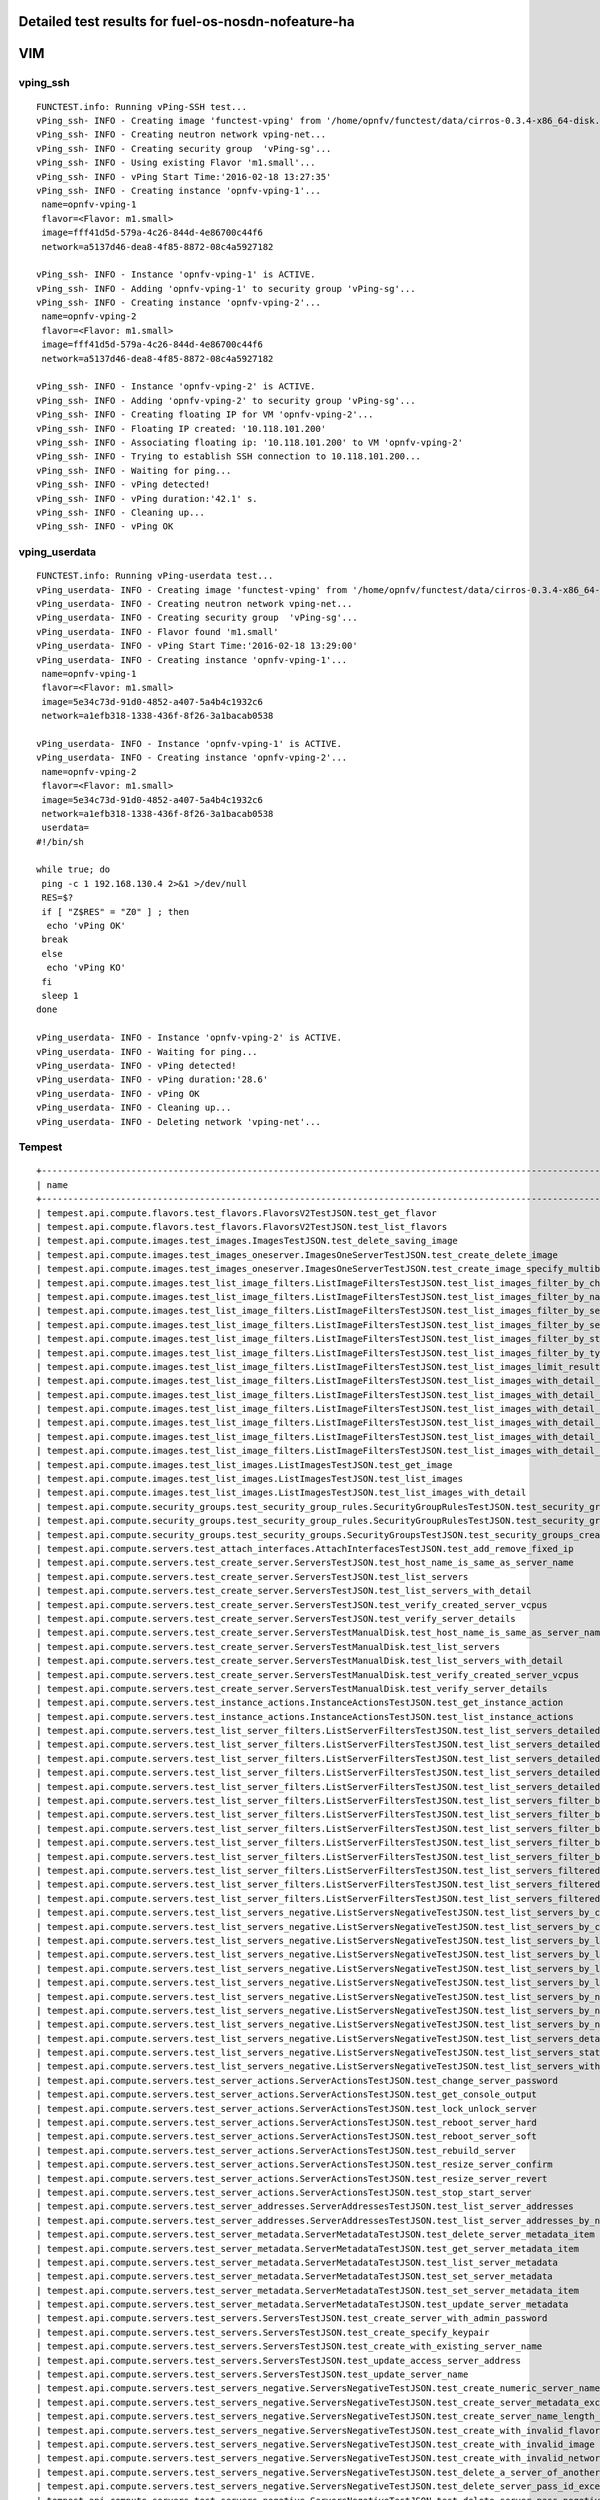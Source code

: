 .. This work is licensed under a Creative Commons Attribution 4.0 International Licence.
.. http://creativecommons.org/licenses/by/4.0

Detailed test results for fuel-os-nosdn-nofeature-ha
----------------------------------------------------

VIM
---

vping_ssh
^^^^^^^^^
::

    FUNCTEST.info: Running vPing-SSH test...
    vPing_ssh- INFO - Creating image 'functest-vping' from '/home/opnfv/functest/data/cirros-0.3.4-x86_64-disk.img'...
    vPing_ssh- INFO - Creating neutron network vping-net...
    vPing_ssh- INFO - Creating security group  'vPing-sg'...
    vPing_ssh- INFO - Using existing Flavor 'm1.small'...
    vPing_ssh- INFO - vPing Start Time:'2016-02-18 13:27:35'
    vPing_ssh- INFO - Creating instance 'opnfv-vping-1'...
     name=opnfv-vping-1
     flavor=<Flavor: m1.small>
     image=fff41d5d-579a-4c26-844d-4e86700c44f6
     network=a5137d46-dea8-4f85-8872-08c4a5927182

    vPing_ssh- INFO - Instance 'opnfv-vping-1' is ACTIVE.
    vPing_ssh- INFO - Adding 'opnfv-vping-1' to security group 'vPing-sg'...
    vPing_ssh- INFO - Creating instance 'opnfv-vping-2'...
     name=opnfv-vping-2
     flavor=<Flavor: m1.small>
     image=fff41d5d-579a-4c26-844d-4e86700c44f6
     network=a5137d46-dea8-4f85-8872-08c4a5927182

    vPing_ssh- INFO - Instance 'opnfv-vping-2' is ACTIVE.
    vPing_ssh- INFO - Adding 'opnfv-vping-2' to security group 'vPing-sg'...
    vPing_ssh- INFO - Creating floating IP for VM 'opnfv-vping-2'...
    vPing_ssh- INFO - Floating IP created: '10.118.101.200'
    vPing_ssh- INFO - Associating floating ip: '10.118.101.200' to VM 'opnfv-vping-2'
    vPing_ssh- INFO - Trying to establish SSH connection to 10.118.101.200...
    vPing_ssh- INFO - Waiting for ping...
    vPing_ssh- INFO - vPing detected!
    vPing_ssh- INFO - vPing duration:'42.1' s.
    vPing_ssh- INFO - Cleaning up...
    vPing_ssh- INFO - vPing OK


vping_userdata
^^^^^^^^^^^^^^
::

    FUNCTEST.info: Running vPing-userdata test...
    vPing_userdata- INFO - Creating image 'functest-vping' from '/home/opnfv/functest/data/cirros-0.3.4-x86_64-disk.img'...
    vPing_userdata- INFO - Creating neutron network vping-net...
    vPing_userdata- INFO - Creating security group  'vPing-sg'...
    vPing_userdata- INFO - Flavor found 'm1.small'
    vPing_userdata- INFO - vPing Start Time:'2016-02-18 13:29:00'
    vPing_userdata- INFO - Creating instance 'opnfv-vping-1'...
     name=opnfv-vping-1
     flavor=<Flavor: m1.small>
     image=5e34c73d-91d0-4852-a407-5a4b4c1932c6
     network=a1efb318-1338-436f-8f26-3a1bacab0538

    vPing_userdata- INFO - Instance 'opnfv-vping-1' is ACTIVE.
    vPing_userdata- INFO - Creating instance 'opnfv-vping-2'...
     name=opnfv-vping-2
     flavor=<Flavor: m1.small>
     image=5e34c73d-91d0-4852-a407-5a4b4c1932c6
     network=a1efb318-1338-436f-8f26-3a1bacab0538
     userdata=
    #!/bin/sh

    while true; do
     ping -c 1 192.168.130.4 2>&1 >/dev/null
     RES=$?
     if [ "Z$RES" = "Z0" ] ; then
      echo 'vPing OK'
     break
     else
      echo 'vPing KO'
     fi
     sleep 1
    done

    vPing_userdata- INFO - Instance 'opnfv-vping-2' is ACTIVE.
    vPing_userdata- INFO - Waiting for ping...
    vPing_userdata- INFO - vPing detected!
    vPing_userdata- INFO - vPing duration:'28.6'
    vPing_userdata- INFO - vPing OK
    vPing_userdata- INFO - Cleaning up...
    vPing_userdata- INFO - Deleting network 'vping-net'...


Tempest
^^^^^^^
::

    +------------------------------------------------------------------------------------------------------------------------------------------+-----------+---------+
    | name                                                                                                                                     | time      | status  |
    +------------------------------------------------------------------------------------------------------------------------------------------+-----------+---------+
    | tempest.api.compute.flavors.test_flavors.FlavorsV2TestJSON.test_get_flavor                                                               | 0.29312   | success |
    | tempest.api.compute.flavors.test_flavors.FlavorsV2TestJSON.test_list_flavors                                                             | 0.12976   | success |
    | tempest.api.compute.images.test_images.ImagesTestJSON.test_delete_saving_image                                                           | 23.95577  | success |
    | tempest.api.compute.images.test_images_oneserver.ImagesOneServerTestJSON.test_create_delete_image                                        | 32.53650  | success |
    | tempest.api.compute.images.test_images_oneserver.ImagesOneServerTestJSON.test_create_image_specify_multibyte_character_image_name        | 22.68958  | success |
    | tempest.api.compute.images.test_list_image_filters.ListImageFiltersTestJSON.test_list_images_filter_by_changes_since                     | 0.54691   | success |
    | tempest.api.compute.images.test_list_image_filters.ListImageFiltersTestJSON.test_list_images_filter_by_name                              | 0.30066   | success |
    | tempest.api.compute.images.test_list_image_filters.ListImageFiltersTestJSON.test_list_images_filter_by_server_id                         | 0.57103   | success |
    | tempest.api.compute.images.test_list_image_filters.ListImageFiltersTestJSON.test_list_images_filter_by_server_ref                        | 0.97553   | success |
    | tempest.api.compute.images.test_list_image_filters.ListImageFiltersTestJSON.test_list_images_filter_by_status                            | 0.37256   | success |
    | tempest.api.compute.images.test_list_image_filters.ListImageFiltersTestJSON.test_list_images_filter_by_type                              | 0.33110   | success |
    | tempest.api.compute.images.test_list_image_filters.ListImageFiltersTestJSON.test_list_images_limit_results                               | 0.34175   | success |
    | tempest.api.compute.images.test_list_image_filters.ListImageFiltersTestJSON.test_list_images_with_detail_filter_by_changes_since         | 0.35964   | success |
    | tempest.api.compute.images.test_list_image_filters.ListImageFiltersTestJSON.test_list_images_with_detail_filter_by_name                  | 0.62128   | success |
    | tempest.api.compute.images.test_list_image_filters.ListImageFiltersTestJSON.test_list_images_with_detail_filter_by_server_ref            | 0.88552   | success |
    | tempest.api.compute.images.test_list_image_filters.ListImageFiltersTestJSON.test_list_images_with_detail_filter_by_status                | 0.35258   | success |
    | tempest.api.compute.images.test_list_image_filters.ListImageFiltersTestJSON.test_list_images_with_detail_filter_by_type                  | 1.14056   | success |
    | tempest.api.compute.images.test_list_image_filters.ListImageFiltersTestJSON.test_list_images_with_detail_limit_results                   | 0.64330   | success |
    | tempest.api.compute.images.test_list_images.ListImagesTestJSON.test_get_image                                                            | 1.59904   | success |
    | tempest.api.compute.images.test_list_images.ListImagesTestJSON.test_list_images                                                          | 0.85262   | success |
    | tempest.api.compute.images.test_list_images.ListImagesTestJSON.test_list_images_with_detail                                              | 0.89806   | success |
    | tempest.api.compute.security_groups.test_security_group_rules.SecurityGroupRulesTestJSON.test_security_group_rules_create                | 1.43298   | success |
    | tempest.api.compute.security_groups.test_security_group_rules.SecurityGroupRulesTestJSON.test_security_group_rules_list                  | 2.74835   | success |
    | tempest.api.compute.security_groups.test_security_groups.SecurityGroupsTestJSON.test_security_groups_create_list_delete                  | 7.51973   | success |
    | tempest.api.compute.servers.test_attach_interfaces.AttachInterfacesTestJSON.test_add_remove_fixed_ip                                     | 17.31905  | success |
    | tempest.api.compute.servers.test_create_server.ServersTestJSON.test_host_name_is_same_as_server_name                                     | 0.0       | fail    |
    | tempest.api.compute.servers.test_create_server.ServersTestJSON.test_list_servers                                                         | 0.0       | fail    |
    | tempest.api.compute.servers.test_create_server.ServersTestJSON.test_list_servers_with_detail                                             | 0.0       | fail    |
    | tempest.api.compute.servers.test_create_server.ServersTestJSON.test_verify_created_server_vcpus                                          | 0.0       | fail    |
    | tempest.api.compute.servers.test_create_server.ServersTestJSON.test_verify_server_details                                                | 0.0       | fail    |
    | tempest.api.compute.servers.test_create_server.ServersTestManualDisk.test_host_name_is_same_as_server_name                               | 0.0       | fail    |
    | tempest.api.compute.servers.test_create_server.ServersTestManualDisk.test_list_servers                                                   | 0.0       | fail    |
    | tempest.api.compute.servers.test_create_server.ServersTestManualDisk.test_list_servers_with_detail                                       | 0.0       | fail    |
    | tempest.api.compute.servers.test_create_server.ServersTestManualDisk.test_verify_created_server_vcpus                                    | 0.0       | fail    |
    | tempest.api.compute.servers.test_create_server.ServersTestManualDisk.test_verify_server_details                                          | 0.0       | fail    |
    | tempest.api.compute.servers.test_instance_actions.InstanceActionsTestJSON.test_get_instance_action                                       | 0.11526   | success |
    | tempest.api.compute.servers.test_instance_actions.InstanceActionsTestJSON.test_list_instance_actions                                     | 4.43153   | success |
    | tempest.api.compute.servers.test_list_server_filters.ListServerFiltersTestJSON.test_list_servers_detailed_filter_by_flavor               | 0.49287   | success |
    | tempest.api.compute.servers.test_list_server_filters.ListServerFiltersTestJSON.test_list_servers_detailed_filter_by_image                | 0.32071   | success |
    | tempest.api.compute.servers.test_list_server_filters.ListServerFiltersTestJSON.test_list_servers_detailed_filter_by_server_name          | 0.24839   | success |
    | tempest.api.compute.servers.test_list_server_filters.ListServerFiltersTestJSON.test_list_servers_detailed_filter_by_server_status        | 0.62886   | success |
    | tempest.api.compute.servers.test_list_server_filters.ListServerFiltersTestJSON.test_list_servers_detailed_limit_results                  | 0.45498   | success |
    | tempest.api.compute.servers.test_list_server_filters.ListServerFiltersTestJSON.test_list_servers_filter_by_flavor                        | 0.11221   | success |
    | tempest.api.compute.servers.test_list_server_filters.ListServerFiltersTestJSON.test_list_servers_filter_by_image                         | 0.07743   | success |
    | tempest.api.compute.servers.test_list_server_filters.ListServerFiltersTestJSON.test_list_servers_filter_by_limit                         | 0.07866   | success |
    | tempest.api.compute.servers.test_list_server_filters.ListServerFiltersTestJSON.test_list_servers_filter_by_server_name                   | 0.08414   | success |
    | tempest.api.compute.servers.test_list_server_filters.ListServerFiltersTestJSON.test_list_servers_filter_by_server_status                 | 0.09610   | success |
    | tempest.api.compute.servers.test_list_server_filters.ListServerFiltersTestJSON.test_list_servers_filtered_by_ip                          | 0.87584   | success |
    | tempest.api.compute.servers.test_list_server_filters.ListServerFiltersTestJSON.test_list_servers_filtered_by_ip_regex                    | 0.00178   | skip    |
    | tempest.api.compute.servers.test_list_server_filters.ListServerFiltersTestJSON.test_list_servers_filtered_by_name_wildcard               | 0.18671   | success |
    | tempest.api.compute.servers.test_list_servers_negative.ListServersNegativeTestJSON.test_list_servers_by_changes_since_future_date        | 0.07254   | success |
    | tempest.api.compute.servers.test_list_servers_negative.ListServersNegativeTestJSON.test_list_servers_by_changes_since_invalid_date       | 0.02355   | success |
    | tempest.api.compute.servers.test_list_servers_negative.ListServersNegativeTestJSON.test_list_servers_by_limits                           | 0.09336   | success |
    | tempest.api.compute.servers.test_list_servers_negative.ListServersNegativeTestJSON.test_list_servers_by_limits_greater_than_actual_count | 0.08789   | success |
    | tempest.api.compute.servers.test_list_servers_negative.ListServersNegativeTestJSON.test_list_servers_by_limits_pass_negative_value       | 0.02832   | success |
    | tempest.api.compute.servers.test_list_servers_negative.ListServersNegativeTestJSON.test_list_servers_by_limits_pass_string               | 0.01969   | success |
    | tempest.api.compute.servers.test_list_servers_negative.ListServersNegativeTestJSON.test_list_servers_by_non_existing_flavor              | 0.05608   | success |
    | tempest.api.compute.servers.test_list_servers_negative.ListServersNegativeTestJSON.test_list_servers_by_non_existing_image               | 0.09405   | success |
    | tempest.api.compute.servers.test_list_servers_negative.ListServersNegativeTestJSON.test_list_servers_by_non_existing_server_name         | 0.07124   | success |
    | tempest.api.compute.servers.test_list_servers_negative.ListServersNegativeTestJSON.test_list_servers_detail_server_is_deleted            | 1.09862   | success |
    | tempest.api.compute.servers.test_list_servers_negative.ListServersNegativeTestJSON.test_list_servers_status_non_existing                 | 0.02806   | success |
    | tempest.api.compute.servers.test_list_servers_negative.ListServersNegativeTestJSON.test_list_servers_with_a_deleted_server               | 0.10085   | success |
    | tempest.api.compute.servers.test_server_actions.ServerActionsTestJSON.test_change_server_password                                        | 0.00074   | skip    |
    | tempest.api.compute.servers.test_server_actions.ServerActionsTestJSON.test_get_console_output                                            | 7.05293   | success |
    | tempest.api.compute.servers.test_server_actions.ServerActionsTestJSON.test_lock_unlock_server                                            | 12.83974  | success |
    | tempest.api.compute.servers.test_server_actions.ServerActionsTestJSON.test_reboot_server_hard                                            | 75.96327  | success |
    | tempest.api.compute.servers.test_server_actions.ServerActionsTestJSON.test_reboot_server_soft                                            | 0.89960   | skip    |
    | tempest.api.compute.servers.test_server_actions.ServerActionsTestJSON.test_rebuild_server                                                | 86.10969  | success |
    | tempest.api.compute.servers.test_server_actions.ServerActionsTestJSON.test_resize_server_confirm                                         | 14.36274  | success |
    | tempest.api.compute.servers.test_server_actions.ServerActionsTestJSON.test_resize_server_revert                                          | 25.20801  | success |
    | tempest.api.compute.servers.test_server_actions.ServerActionsTestJSON.test_stop_start_server                                             | 9.79668   | success |
    | tempest.api.compute.servers.test_server_addresses.ServerAddressesTestJSON.test_list_server_addresses                                     | 0.10422   | success |
    | tempest.api.compute.servers.test_server_addresses.ServerAddressesTestJSON.test_list_server_addresses_by_network                          | 0.45171   | success |
    | tempest.api.compute.servers.test_server_metadata.ServerMetadataTestJSON.test_delete_server_metadata_item                                 | 0.71962   | success |
    | tempest.api.compute.servers.test_server_metadata.ServerMetadataTestJSON.test_get_server_metadata_item                                    | 0.37393   | success |
    | tempest.api.compute.servers.test_server_metadata.ServerMetadataTestJSON.test_list_server_metadata                                        | 0.39671   | success |
    | tempest.api.compute.servers.test_server_metadata.ServerMetadataTestJSON.test_set_server_metadata                                         | 0.67878   | success |
    | tempest.api.compute.servers.test_server_metadata.ServerMetadataTestJSON.test_set_server_metadata_item                                    | 0.96139   | success |
    | tempest.api.compute.servers.test_server_metadata.ServerMetadataTestJSON.test_update_server_metadata                                      | 0.70247   | success |
    | tempest.api.compute.servers.test_servers.ServersTestJSON.test_create_server_with_admin_password                                          | 5.01425   | success |
    | tempest.api.compute.servers.test_servers.ServersTestJSON.test_create_specify_keypair                                                     | 21.66147  | success |
    | tempest.api.compute.servers.test_servers.ServersTestJSON.test_create_with_existing_server_name                                           | 29.15375  | success |
    | tempest.api.compute.servers.test_servers.ServersTestJSON.test_update_access_server_address                                               | 17.01011  | success |
    | tempest.api.compute.servers.test_servers.ServersTestJSON.test_update_server_name                                                         | 15.12162  | success |
    | tempest.api.compute.servers.test_servers_negative.ServersNegativeTestJSON.test_create_numeric_server_name                                | 2.32047   | success |
    | tempest.api.compute.servers.test_servers_negative.ServersNegativeTestJSON.test_create_server_metadata_exceeds_length_limit               | 2.43351   | success |
    | tempest.api.compute.servers.test_servers_negative.ServersNegativeTestJSON.test_create_server_name_length_exceeds_256                     | 3.54755   | success |
    | tempest.api.compute.servers.test_servers_negative.ServersNegativeTestJSON.test_create_with_invalid_flavor                                | 3.49832   | success |
    | tempest.api.compute.servers.test_servers_negative.ServersNegativeTestJSON.test_create_with_invalid_image                                 | 1.66971   | success |
    | tempest.api.compute.servers.test_servers_negative.ServersNegativeTestJSON.test_create_with_invalid_network_uuid                          | 2.67563   | success |
    | tempest.api.compute.servers.test_servers_negative.ServersNegativeTestJSON.test_delete_a_server_of_another_tenant                         | 1.52468   | success |
    | tempest.api.compute.servers.test_servers_negative.ServersNegativeTestJSON.test_delete_server_pass_id_exceeding_length_limit              | 2.11125   | success |
    | tempest.api.compute.servers.test_servers_negative.ServersNegativeTestJSON.test_delete_server_pass_negative_id                            | 1.11519   | success |
    | tempest.api.compute.servers.test_servers_negative.ServersNegativeTestJSON.test_get_non_existent_server                                   | 1.59954   | success |
    | tempest.api.compute.servers.test_servers_negative.ServersNegativeTestJSON.test_invalid_ip_v6_address                                     | 2.71532   | success |
    | tempest.api.compute.servers.test_servers_negative.ServersNegativeTestJSON.test_reboot_non_existent_server                                | 0.67781   | success |
    | tempest.api.compute.servers.test_servers_negative.ServersNegativeTestJSON.test_rebuild_non_existent_server                               | 0.80861   | success |
    | tempest.api.compute.servers.test_servers_negative.ServersNegativeTestJSON.test_resize_server_with_non_existent_flavor                    | 1.12394   | success |
    | tempest.api.compute.servers.test_servers_negative.ServersNegativeTestJSON.test_resize_server_with_null_flavor                            | 0.98070   | success |
    | tempest.api.compute.servers.test_servers_negative.ServersNegativeTestJSON.test_server_name_blank                                         | 1.95038   | success |
    | tempest.api.compute.servers.test_servers_negative.ServersNegativeTestJSON.test_stop_non_existent_server                                  | 0.58962   | success |
    | tempest.api.compute.servers.test_servers_negative.ServersNegativeTestJSON.test_update_name_of_non_existent_server                        | 1.76753   | success |
    | tempest.api.compute.servers.test_servers_negative.ServersNegativeTestJSON.test_update_server_name_length_exceeds_256                     | 0.92874   | success |
    | tempest.api.compute.servers.test_servers_negative.ServersNegativeTestJSON.test_update_server_of_another_tenant                           | 1.98170   | success |
    | tempest.api.compute.servers.test_servers_negative.ServersNegativeTestJSON.test_update_server_set_empty_name                              | 1.09696   | success |
    | tempest.api.compute.test_authorization.AuthorizationTestJSON.test_create_keypair_in_analt_user_tenant                                    | 0.23813   | success |
    | tempest.api.compute.test_authorization.AuthorizationTestJSON.test_create_server_fails_when_tenant_incorrect                              | 0.02568   | success |
    | tempest.api.compute.test_authorization.AuthorizationTestJSON.test_create_server_with_unauthorized_image                                  | 0.73035   | success |
    | tempest.api.compute.test_authorization.AuthorizationTestJSON.test_get_keypair_of_alt_account_fails                                       | 0.03287   | success |
    | tempest.api.compute.test_authorization.AuthorizationTestJSON.test_get_metadata_of_alt_account_server_fails                               | 0.61622   | success |
    | tempest.api.compute.test_authorization.AuthorizationTestJSON.test_set_metadata_of_alt_account_server_fails                               | 0.10251   | success |
    | tempest.api.compute.test_quotas.QuotasTestJSON.test_get_default_quotas                                                                   | 0.32244   | success |
    | tempest.api.compute.test_quotas.QuotasTestJSON.test_get_quotas                                                                           | 0.05310   | success |
    | tempest.api.compute.volumes.test_attach_volume.AttachVolumeTestJSON.test_attach_detach_volume                                            | 46.35639  | success |
    | tempest.api.compute.volumes.test_volumes_list.VolumesTestJSON.test_volume_list                                                           | 1.19554   | success |
    | tempest.api.compute.volumes.test_volumes_list.VolumesTestJSON.test_volume_list_with_details                                              | 0.13783   | success |
    | tempest.api.compute.volumes.test_volumes_negative.VolumesNegativeTest.test_get_invalid_volume_id                                         | 0.28038   | success |
    | tempest.api.compute.volumes.test_volumes_negative.VolumesNegativeTest.test_get_volume_without_passing_volume_id                          | 0.02405   | success |
    | tempest.api.identity.admin.v2.test_services.ServicesTestJSON.test_list_services                                                          | 0.0       | fail    |
    | tempest.api.identity.admin.v2.test_users.UsersTestJSON.test_create_user                                                                  | 0.0       | fail    |
    | tempest.api.identity.admin.v3.test_credentials.CredentialsTestJSON.test_credentials_create_get_update_delete                             | 0.0       | fail    |
    | tempest.api.identity.admin.v3.test_domains.DefaultDomainTestJSON.test_default_domain_exists                                              | 0.0       | fail    |
    | tempest.api.identity.admin.v3.test_domains.DomainsTestJSON.test_create_update_delete_domain                                              | 1.06799   | success |
    | tempest.api.identity.admin.v3.test_endpoints.EndPointsTestJSON.test_update_endpoint                                                      | 0.70652   | success |
    | tempest.api.identity.admin.v3.test_groups.GroupsV3TestJSON.test_group_users_add_list_delete                                              | 0.0       | fail    |
    | tempest.api.identity.admin.v3.test_policies.PoliciesTestJSON.test_create_update_delete_policy                                            | 0.56777   | success |
    | tempest.api.identity.admin.v3.test_regions.RegionsTestJSON.test_create_region_with_specific_id                                           | 0.34317   | success |
    | tempest.api.identity.admin.v3.test_roles.RolesV3TestJSON.test_role_create_update_get_list                                                | 0.61946   | success |
    | tempest.api.identity.admin.v3.test_services.ServicesTestJSON.test_create_update_get_service                                              | 0.0       | fail    |
    | tempest.api.identity.admin.v3.test_trusts.TrustsV3TestJSON.test_get_trusts_all                                                           | 2.55157   | success |
    | tempest.api.identity.v2.test_api_discovery.TestApiDiscovery.test_api_media_types                                                         | 0.10777   | success |
    | tempest.api.identity.v2.test_api_discovery.TestApiDiscovery.test_api_version_resources                                                   | 0.09198   | success |
    | tempest.api.identity.v2.test_api_discovery.TestApiDiscovery.test_api_version_statuses                                                    | 0.08536   | success |
    | tempest.api.identity.v3.test_api_discovery.TestApiDiscovery.test_api_media_types                                                         | 0.12301   | success |
    | tempest.api.identity.v3.test_api_discovery.TestApiDiscovery.test_api_version_resources                                                   | 0.19557   | success |
    | tempest.api.identity.v3.test_api_discovery.TestApiDiscovery.test_api_version_statuses                                                    | 0.11454   | success |
    | tempest.api.image.v1.test_images.ListImagesTest.test_index_no_params                                                                     | 0.58158   | success |
    | tempest.api.image.v2.test_images.BasicOperationsImagesTest.test_delete_image                                                             | 1.96230   | success |
    | tempest.api.image.v2.test_images.BasicOperationsImagesTest.test_register_upload_get_image_file                                           | 3.11881   | success |
    | tempest.api.image.v2.test_images.BasicOperationsImagesTest.test_update_image                                                             | 31.78599  | success |
    | tempest.api.network.test_extensions.ExtensionsTestJSON.test_list_show_extensions                                                         | 6.18197   | success |
    | tempest.api.network.test_floating_ips.FloatingIPTestJSON.test_create_floating_ip_specifying_a_fixed_ip_address                           | 0.36573   | fail    |
    | tempest.api.network.test_floating_ips.FloatingIPTestJSON.test_create_list_show_update_delete_floating_ip                                 | 4.19923   | success |
    | tempest.api.network.test_networks.BulkNetworkOpsIpV6TestJSON.test_bulk_create_delete_network                                             | 2.05001   | success |
    | tempest.api.network.test_networks.BulkNetworkOpsIpV6TestJSON.test_bulk_create_delete_port                                                | 2.85155   | success |
    | tempest.api.network.test_networks.BulkNetworkOpsIpV6TestJSON.test_bulk_create_delete_subnet                                              | 4.85758   | success |
    | tempest.api.network.test_networks.BulkNetworkOpsTestJSON.test_bulk_create_delete_network                                                 | 2.47936   | success |
    | tempest.api.network.test_networks.BulkNetworkOpsTestJSON.test_bulk_create_delete_port                                                    | 4.29082   | success |
    | tempest.api.network.test_networks.BulkNetworkOpsTestJSON.test_bulk_create_delete_subnet                                                  | 4.14373   | success |
    | tempest.api.network.test_networks.NetworksIpV6TestAttrs.test_create_update_delete_network_subnet                                         | 2.85702   | success |
    | tempest.api.network.test_networks.NetworksIpV6TestAttrs.test_external_network_visibility                                                 | 0.63578   | success |
    | tempest.api.network.test_networks.NetworksIpV6TestAttrs.test_list_networks                                                               | 0.44139   | success |
    | tempest.api.network.test_networks.NetworksIpV6TestAttrs.test_list_subnets                                                                | 0.31069   | success |
    | tempest.api.network.test_networks.NetworksIpV6TestAttrs.test_show_network                                                                | 0.31575   | success |
    | tempest.api.network.test_networks.NetworksIpV6TestAttrs.test_show_subnet                                                                 | 0.34149   | success |
    | tempest.api.network.test_networks.NetworksIpV6TestJSON.test_create_update_delete_network_subnet                                          | 2.96967   | success |
    | tempest.api.network.test_networks.NetworksIpV6TestJSON.test_external_network_visibility                                                  | 0.61978   | success |
    | tempest.api.network.test_networks.NetworksIpV6TestJSON.test_list_networks                                                                | 0.30406   | success |
    | tempest.api.network.test_networks.NetworksIpV6TestJSON.test_list_subnets                                                                 | 0.29284   | success |
    | tempest.api.network.test_networks.NetworksIpV6TestJSON.test_show_network                                                                 | 0.07605   | success |
    | tempest.api.network.test_networks.NetworksIpV6TestJSON.test_show_subnet                                                                  | 0.28866   | success |
    | tempest.api.network.test_ports.PortsIpV6TestJSON.test_create_port_in_allowed_allocation_pools                                            | 3.34364   | success |
    | tempest.api.network.test_ports.PortsIpV6TestJSON.test_create_port_with_no_securitygroups                                                 | 2.65709   | success |
    | tempest.api.network.test_ports.PortsIpV6TestJSON.test_create_update_delete_port                                                          | 1.51327   | success |
    | tempest.api.network.test_ports.PortsIpV6TestJSON.test_list_ports                                                                         | 0.34515   | success |
    | tempest.api.network.test_ports.PortsIpV6TestJSON.test_show_port                                                                          | 0.34468   | success |
    | tempest.api.network.test_ports.PortsTestJSON.test_create_port_in_allowed_allocation_pools                                                | 3.78910   | success |
    | tempest.api.network.test_ports.PortsTestJSON.test_create_port_with_no_securitygroups                                                     | 3.78827   | success |
    | tempest.api.network.test_ports.PortsTestJSON.test_create_update_delete_port                                                              | 2.58076   | success |
    | tempest.api.network.test_ports.PortsTestJSON.test_list_ports                                                                             | 0.35346   | success |
    | tempest.api.network.test_ports.PortsTestJSON.test_show_port                                                                              | 0.38372   | success |
    | tempest.api.network.test_routers.RoutersIpV6Test.test_add_multiple_router_interfaces                                                     | 8.02302   | success |
    | tempest.api.network.test_routers.RoutersIpV6Test.test_add_remove_router_interface_with_port_id                                           | 5.55884   | success |
    | tempest.api.network.test_routers.RoutersIpV6Test.test_add_remove_router_interface_with_subnet_id                                         | 4.89503   | success |
    | tempest.api.network.test_routers.RoutersIpV6Test.test_create_show_list_update_delete_router                                              | 3.13616   | success |
    | tempest.api.network.test_routers.RoutersTest.test_add_multiple_router_interfaces                                                         | 7.91220   | success |
    | tempest.api.network.test_routers.RoutersTest.test_add_remove_router_interface_with_port_id                                               | 4.35397   | success |
    | tempest.api.network.test_routers.RoutersTest.test_add_remove_router_interface_with_subnet_id                                             | 4.24212   | success |
    | tempest.api.network.test_routers.RoutersTest.test_create_show_list_update_delete_router                                                  | 3.20634   | success |
    | tempest.api.network.test_security_groups.SecGroupIPv6Test.test_create_list_update_show_delete_security_group                             | 2.00386   | success |
    | tempest.api.network.test_security_groups.SecGroupIPv6Test.test_create_show_delete_security_group_rule                                    | 3.26379   | success |
    | tempest.api.network.test_security_groups.SecGroupIPv6Test.test_list_security_groups                                                      | 0.29497   | success |
    | tempest.api.network.test_security_groups.SecGroupTest.test_create_list_update_show_delete_security_group                                 | 2.34355   | success |
    | tempest.api.network.test_security_groups.SecGroupTest.test_create_show_delete_security_group_rule                                        | 3.27875   | success |
    | tempest.api.network.test_security_groups.SecGroupTest.test_list_security_groups                                                          | 0.05434   | success |
    | tempest.api.orchestration.stacks.test_resource_types.ResourceTypesTest.test_resource_type_list                                           | 0.63001   | success |
    | tempest.api.orchestration.stacks.test_resource_types.ResourceTypesTest.test_resource_type_show                                           | 7.10424   | success |
    | tempest.api.orchestration.stacks.test_resource_types.ResourceTypesTest.test_resource_type_template                                       | 0.06177   | success |
    | tempest.api.orchestration.stacks.test_soft_conf.TestSoftwareConfig.test_get_deployment_list                                              | 0.0       | fail    |
    | tempest.api.orchestration.stacks.test_soft_conf.TestSoftwareConfig.test_get_deployment_metadata                                          | 0.0       | fail    |
    | tempest.api.orchestration.stacks.test_soft_conf.TestSoftwareConfig.test_get_software_config                                              | 0.0       | fail    |
    | tempest.api.orchestration.stacks.test_soft_conf.TestSoftwareConfig.test_software_deployment_create_validate                              | 0.0       | fail    |
    | tempest.api.orchestration.stacks.test_soft_conf.TestSoftwareConfig.test_software_deployment_update_no_metadata_change                    | 0.0       | fail    |
    | tempest.api.orchestration.stacks.test_soft_conf.TestSoftwareConfig.test_software_deployment_update_with_metadata_change                  | 0.0       | fail    |
    | tempest.api.orchestration.stacks.test_stacks.StacksTestJSON.test_stack_crud_no_resources                                                 | 3.98140   | success |
    | tempest.api.orchestration.stacks.test_stacks.StacksTestJSON.test_stack_list_responds                                                     | 0.05857   | success |
    | tempest.api.telemetry.test_telemetry_notification_api.TelemetryNotificationAPITestJSON.test_check_glance_v1_notifications                | 19.61269  | success |
    | tempest.api.telemetry.test_telemetry_notification_api.TelemetryNotificationAPITestJSON.test_check_glance_v2_notifications                | 4.21790   | success |
    | tempest.api.volume.test_volumes_actions.VolumesV1ActionsTest.test_attach_detach_volume_to_instance                                       | 2.96832   | success |
    | tempest.api.volume.test_volumes_actions.VolumesV2ActionsTest.test_attach_detach_volume_to_instance                                       | 2.59962   | success |
    | tempest.api.volume.test_volumes_get.VolumesV1GetTest.test_volume_create_get_update_delete                                                | 14.77900  | success |
    | tempest.api.volume.test_volumes_get.VolumesV1GetTest.test_volume_create_get_update_delete_from_image                                     | 19.28760  | success |
    | tempest.api.volume.test_volumes_get.VolumesV2GetTest.test_volume_create_get_update_delete                                                | 14.36310  | success |
    | tempest.api.volume.test_volumes_get.VolumesV2GetTest.test_volume_create_get_update_delete_from_image                                     | 24.02107  | success |
    | tempest.api.volume.test_volumes_list.VolumesV1ListTestJSON.test_volume_list                                                              | 0.05931   | success |
    | tempest.api.volume.test_volumes_list.VolumesV2ListTestJSON.test_volume_list                                                              | 0.31742   | success |
    | tempest.scenario.test_network_basic_ops.TestNetworkBasicOps.test_network_basic_ops                                                       | 54.55460  | success |
    | tempest.scenario.test_server_basic_ops.TestServerBasicOps.test_server_basicops                                                           | 41.67013  | fail    |
    | tempest.scenario.test_volume_boot_pattern.TestVolumeBootPattern.test_volume_boot_pattern                                                 | 109.37734 | success |
    | tempest.scenario.test_volume_boot_pattern.TestVolumeBootPatternV2.test_volume_boot_pattern                                               | 61.05784  | fail    |
    +------------------------------------------------------------------------------------------------------------------------------------------+-----------+---------+
    run_tempest - INFO - Results: {'timestart': '2016-02-1813:29:52.500975', 'duration': 416, 'tests': 210, 'failures': 25}


Rally
^^^^^
::

    FUNCTEST.info: Running Rally benchmark suite...
    run_rally - INFO - Starting test scenario "authenticate" ...
    run_rally - INFO -
     Preparing input task
     Task  2ff4981a-75d9-4de4-a111-3194115c4a00: started
    Task 2ff4981a-75d9-4de4-a111-3194115c4a00: finished

    test scenario Authenticate.validate_glance
    +-------------------------------------------------------------------------------------------------------+
    |                                         Response Times (sec)                                          |
    +----------------------------------+-------+--------+--------+--------+-------+-------+---------+-------+
    | action                           | min   | median | 90%ile | 95%ile | max   | avg   | success | count |
    +----------------------------------+-------+--------+--------+--------+-------+-------+---------+-------+
    | authenticate.validate_glance     | 0.534 | 0.569  | 0.722  | 0.818  | 0.914 | 0.618 | 100.0%  | 10    |
    | authenticate.validate_glance (2) | 0.512 | 0.609  | 0.713  | 0.766  | 0.818 | 0.631 | 100.0%  | 10    |
    | total                            | 1.257 | 1.358  | 1.703  | 1.715  | 1.726 | 1.418 | 100.0%  | 10    |
    +----------------------------------+-------+--------+--------+--------+-------+-------+---------+-------+
    Load duration: 4.01803302765
    Full duration: 11.7534348965



    test scenario Authenticate.keystone
    +-----------------------------------------------------------------------------+
    |                            Response Times (sec)                             |
    +--------+-------+--------+--------+--------+-------+-------+---------+-------+
    | action | min   | median | 90%ile | 95%ile | max   | avg   | success | count |
    +--------+-------+--------+--------+--------+-------+-------+---------+-------+
    | total  | 0.132 | 0.154  | 0.172  | 0.172  | 0.173 | 0.155 | 100.0%  | 10    |
    +--------+-------+--------+--------+--------+-------+-------+---------+-------+
    Load duration: 0.491301059723
    Full duration: 8.25924301147



    test scenario Authenticate.validate_heat
    +-----------------------------------------------------------------------------------------------------+
    |                                        Response Times (sec)                                         |
    +--------------------------------+-------+--------+--------+--------+-------+-------+---------+-------+
    | action                         | min   | median | 90%ile | 95%ile | max   | avg   | success | count |
    +--------------------------------+-------+--------+--------+--------+-------+-------+---------+-------+
    | authenticate.validate_heat     | 0.297 | 0.32   | 0.355  | 0.359  | 0.363 | 0.324 | 100.0%  | 10    |
    | authenticate.validate_heat (2) | 0.043 | 0.056  | 0.302  | 0.304  | 0.307 | 0.127 | 100.0%  | 10    |
    | total                          | 0.499 | 0.607  | 0.769  | 0.82   | 0.87  | 0.629 | 100.0%  | 10    |
    +--------------------------------+-------+--------+--------+--------+-------+-------+---------+-------+
    Load duration: 1.91573691368
    Full duration: 10.0396120548



    test scenario Authenticate.validate_nova
    +-----------------------------------------------------------------------------------------------------+
    |                                        Response Times (sec)                                         |
    +--------------------------------+-------+--------+--------+--------+-------+-------+---------+-------+
    | action                         | min   | median | 90%ile | 95%ile | max   | avg   | success | count |
    +--------------------------------+-------+--------+--------+--------+-------+-------+---------+-------+
    | authenticate.validate_nova     | 0.306 | 0.35   | 0.534  | 0.554  | 0.574 | 0.407 | 100.0%  | 10    |
    | authenticate.validate_nova (2) | 0.037 | 0.059  | 0.07   | 0.081  | 0.092 | 0.059 | 100.0%  | 10    |
    | total                          | 0.526 | 0.596  | 0.771  | 0.782  | 0.792 | 0.639 | 100.0%  | 10    |
    +--------------------------------+-------+--------+--------+--------+-------+-------+---------+-------+
    Load duration: 1.9150788784
    Full duration: 9.77701401711



    test scenario Authenticate.validate_cinder
    +-------------------------------------------------------------------------------------------------------+
    |                                         Response Times (sec)                                          |
    +----------------------------------+-------+--------+--------+--------+-------+-------+---------+-------+
    | action                           | min   | median | 90%ile | 95%ile | max   | avg   | success | count |
    +----------------------------------+-------+--------+--------+--------+-------+-------+---------+-------+
    | authenticate.validate_cinder     | 0.268 | 0.315  | 0.353  | 0.475  | 0.596 | 0.334 | 100.0%  | 10    |
    | authenticate.validate_cinder (2) | 0.025 | 0.282  | 0.314  | 0.323  | 0.331 | 0.264 | 100.0%  | 10    |
    | total                            | 0.721 | 0.78   | 0.827  | 0.837  | 0.847 | 0.779 | 100.0%  | 10    |
    +----------------------------------+-------+--------+--------+--------+-------+-------+---------+-------+
    Load duration: 2.34766292572
    Full duration: 10.0672118664



    test scenario Authenticate.validate_neutron
    +--------------------------------------------------------------------------------------------------------+
    |                                          Response Times (sec)                                          |
    +-----------------------------------+-------+--------+--------+--------+-------+-------+---------+-------+
    | action                            | min   | median | 90%ile | 95%ile | max   | avg   | success | count |
    +-----------------------------------+-------+--------+--------+--------+-------+-------+---------+-------+
    | authenticate.validate_neutron     | 0.266 | 0.305  | 0.386  | 0.399  | 0.411 | 0.319 | 100.0%  | 10    |
    | authenticate.validate_neutron (2) | 0.043 | 0.291  | 0.375  | 0.403  | 0.432 | 0.241 | 100.0%  | 10    |
    | total                             | 0.483 | 0.76   | 0.908  | 0.914  | 0.92  | 0.729 | 100.0%  | 10    |
    +-----------------------------------+-------+--------+--------+--------+-------+-------+---------+-------+
    Load duration: 2.25539779663
    Full duration: 9.62706780434



    run_rally - INFO - Test scenario: "authenticate" OK.

    run_rally - INFO - Starting test scenario "glance" ...
    run_rally - INFO -
     Preparing input task
     Task  9fb726cd-f20e-4f95-b32f-5928c72cf58d: started
    Task 9fb726cd-f20e-4f95-b32f-5928c72cf58d: finished

    test scenario GlanceImages.list_images
    +-----------------------------------------------------------------------------------------+
    |                                  Response Times (sec)                                   |
    +--------------------+-------+--------+--------+--------+-------+-------+---------+-------+
    | action             | min   | median | 90%ile | 95%ile | max   | avg   | success | count |
    +--------------------+-------+--------+--------+--------+-------+-------+---------+-------+
    | glance.list_images | 0.72  | 0.85   | 0.942  | 0.947  | 0.951 | 0.833 | 100.0%  | 10    |
    | total              | 0.721 | 0.85   | 0.943  | 0.947  | 0.951 | 0.834 | 100.0%  | 10    |
    +--------------------+-------+--------+--------+--------+-------+-------+---------+-------+
    Load duration: 2.45959687233
    Full duration: 12.9740490913



    test scenario GlanceImages.create_image_and_boot_instances
    +---------------------------------------------------------------------------------------------+
    |                                    Response Times (sec)                                     |
    +---------------------+--------+--------+--------+--------+--------+--------+---------+-------+
    | action              | min    | median | 90%ile | 95%ile | max    | avg    | success | count |
    +---------------------+--------+--------+--------+--------+--------+--------+---------+-------+
    | glance.create_image | 7.498  | 7.743  | 17.964 | 19.73  | 21.495 | 10.171 | 100.0%  | 10    |
    | nova.boot_servers   | 13.174 | 14.424 | 15.318 | 15.539 | 15.76  | 14.34  | 100.0%  | 10    |
    | total               | 20.863 | 22.368 | 32.383 | 33.741 | 35.099 | 24.511 | 100.0%  | 10    |
    +---------------------+--------+--------+--------+--------+--------+--------+---------+-------+
    Load duration: 68.7006659508
    Full duration: 127.436779022



    test scenario GlanceImages.create_and_list_image
    +------------------------------------------------------------------------------------------+
    |                                   Response Times (sec)                                   |
    +---------------------+-------+--------+--------+--------+-------+-------+---------+-------+
    | action              | min   | median | 90%ile | 95%ile | max   | avg   | success | count |
    +---------------------+-------+--------+--------+--------+-------+-------+---------+-------+
    | glance.create_image | 7.303 | 7.684  | 7.837  | 7.911  | 7.984 | 7.63  | 100.0%  | 10    |
    | glance.list_images  | 0.328 | 0.583  | 0.697  | 0.698  | 0.699 | 0.574 | 100.0%  | 10    |
    | total               | 7.862 | 8.283  | 8.38   | 8.472  | 8.564 | 8.205 | 100.0%  | 10    |
    +---------------------+-------+--------+--------+--------+-------+-------+---------+-------+
    Load duration: 24.5710179806
    Full duration: 37.9533209801



    test scenario GlanceImages.create_and_delete_image
    +-------------------------------------------------------------------------------------------+
    |                                   Response Times (sec)                                    |
    +---------------------+-------+--------+--------+--------+--------+-------+---------+-------+
    | action              | min   | median | 90%ile | 95%ile | max    | avg   | success | count |
    +---------------------+-------+--------+--------+--------+--------+-------+---------+-------+
    | glance.create_image | 7.448 | 7.605  | 7.805  | 7.817  | 7.829  | 7.617 | 100.0%  | 10    |
    | glance.delete_image | 2.01  | 2.372  | 2.628  | 2.686  | 2.743  | 2.393 | 100.0%  | 10    |
    | total               | 9.506 | 9.976  | 10.387 | 10.466 | 10.545 | 10.01 | 100.0%  | 10    |
    +---------------------+-------+--------+--------+--------+--------+-------+---------+-------+
    Load duration: 30.0124220848
    Full duration: 40.2773120403



    run_rally - INFO - Test scenario: "glance" OK.

    run_rally - INFO - Starting test scenario "cinder" ...
    run_rally - INFO -
     Preparing input task
     Task  a724f287-e014-40ef-8e87-173e5eb2b0a2: started
    Task a724f287-e014-40ef-8e87-173e5eb2b0a2: finished

    test scenario CinderVolumes.create_and_attach_volume
    +----------------------------------------------------------------------------------------------+
    |                                     Response Times (sec)                                     |
    +----------------------+--------+--------+--------+--------+--------+--------+---------+-------+
    | action               | min    | median | 90%ile | 95%ile | max    | avg    | success | count |
    +----------------------+--------+--------+--------+--------+--------+--------+---------+-------+
    | nova.boot_server     | 10.889 | 13.965 | 14.695 | 14.724 | 14.752 | 13.234 | 100.0%  | 10    |
    | cinder.create_volume | 3.218  | 3.812  | 4.128  | 4.214  | 4.3    | 3.776  | 100.0%  | 10    |
    | nova.attach_volume   | 3.737  | 4.69   | 4.963  | 5.092  | 5.222  | 4.612  | 100.0%  | 10    |
    | nova.detach_volume   | 3.18   | 3.917  | 4.273  | 4.325  | 4.377  | 3.867  | 100.0%  | 10    |
    | cinder.delete_volume | 0.489  | 2.54   | 2.801  | 2.886  | 2.972  | 2.261  | 100.0%  | 10    |
    | nova.delete_server   | 2.527  | 2.94   | 3.218  | 3.228  | 3.239  | 2.926  | 100.0%  | 10    |
    | total                | 26.351 | 30.9   | 32.731 | 33.273 | 33.815 | 30.677 | 100.0%  | 10    |
    +----------------------+--------+--------+--------+--------+--------+--------+---------+-------+
    Load duration: 91.1857719421
    Full duration: 133.454293013



    test scenario CinderVolumes.create_and_list_volume
    +--------------------------------------------------------------------------------------------+
    |                                    Response Times (sec)                                    |
    +----------------------+-------+--------+--------+--------+--------+-------+---------+-------+
    | action               | min   | median | 90%ile | 95%ile | max    | avg   | success | count |
    +----------------------+-------+--------+--------+--------+--------+-------+---------+-------+
    | cinder.create_volume | 7.415 | 9.652  | 10.383 | 10.548 | 10.713 | 9.48  | 100.0%  | 10    |
    | cinder.list_volumes  | 0.072 | 0.328  | 0.4    | 0.407  | 0.415  | 0.295 | 100.0%  | 10    |
    | total                | 7.76  | 10.022 | 10.706 | 10.88  | 11.054 | 9.775 | 100.0%  | 10    |
    +----------------------+-------+--------+--------+--------+--------+-------+---------+-------+
    Load duration: 28.0870580673
    Full duration: 51.2606179714



    test scenario CinderVolumes.create_and_list_volume
    +-------------------------------------------------------------------------------------------+
    |                                   Response Times (sec)                                    |
    +----------------------+-------+--------+--------+--------+-------+-------+---------+-------+
    | action               | min   | median | 90%ile | 95%ile | max   | avg   | success | count |
    +----------------------+-------+--------+--------+--------+-------+-------+---------+-------+
    | cinder.create_volume | 3.521 | 4.03   | 4.785  | 4.869  | 4.953 | 4.19  | 100.0%  | 10    |
    | cinder.list_volumes  | 0.062 | 0.347  | 0.411  | 0.426  | 0.44  | 0.308 | 100.0%  | 10    |
    | total                | 3.852 | 4.421  | 5.139  | 5.227  | 5.315 | 4.499 | 100.0%  | 10    |
    +----------------------+-------+--------+--------+--------+-------+-------+---------+-------+
    Load duration: 13.1967639923
    Full duration: 35.2137930393



    test scenario CinderVolumes.create_and_list_snapshots
    +---------------------------------------------------------------------------------------------+
    |                                    Response Times (sec)                                     |
    +------------------------+-------+--------+--------+--------+-------+-------+---------+-------+
    | action                 | min   | median | 90%ile | 95%ile | max   | avg   | success | count |
    +------------------------+-------+--------+--------+--------+-------+-------+---------+-------+
    | cinder.create_snapshot | 2.957 | 3.349  | 5.449  | 5.627  | 5.805 | 3.738 | 100.0%  | 10    |
    | cinder.list_snapshots  | 0.028 | 0.304  | 0.348  | 0.382  | 0.416 | 0.213 | 100.0%  | 10    |
    | total                  | 3.259 | 3.42   | 5.776  | 5.945  | 6.113 | 3.952 | 100.0%  | 10    |
    +------------------------+-------+--------+--------+--------+-------+-------+---------+-------+
    Load duration: 10.5537779331
    Full duration: 49.7043690681



    test scenario CinderVolumes.create_and_delete_volume
    +-------------------------------------------------------------------------------------------+
    |                                   Response Times (sec)                                    |
    +----------------------+-------+--------+--------+--------+-------+-------+---------+-------+
    | action               | min   | median | 90%ile | 95%ile | max   | avg   | success | count |
    +----------------------+-------+--------+--------+--------+-------+-------+---------+-------+
    | cinder.create_volume | 3.281 | 3.907  | 4.106  | 4.128  | 4.15  | 3.806 | 100.0%  | 10    |
    | cinder.delete_volume | 0.788 | 2.667  | 3.082  | 3.16   | 3.239 | 2.256 | 100.0%  | 10    |
    | total                | 4.617 | 6.29   | 6.997  | 7.066  | 7.135 | 6.063 | 100.0%  | 10    |
    +----------------------+-------+--------+--------+--------+-------+-------+---------+-------+
    Load duration: 18.3220980167
    Full duration: 36.1331720352



    test scenario CinderVolumes.create_and_delete_volume
    +---------------------------------------------------------------------------------------------+
    |                                    Response Times (sec)                                     |
    +----------------------+-------+--------+--------+--------+--------+--------+---------+-------+
    | action               | min   | median | 90%ile | 95%ile | max    | avg    | success | count |
    +----------------------+-------+--------+--------+--------+--------+--------+---------+-------+
    | cinder.create_volume | 8.901 | 9.932  | 10.338 | 10.395 | 10.452 | 9.781  | 100.0%  | 10    |
    | cinder.delete_volume | 0.579 | 1.672  | 2.856  | 2.952  | 3.049  | 1.773  | 100.0%  | 10    |
    | total                | 9.725 | 11.645 | 12.996 | 13.017 | 13.039 | 11.554 | 100.0%  | 10    |
    +----------------------+-------+--------+--------+--------+--------+--------+---------+-------+
    Load duration: 35.517152071
    Full duration: 54.0071978569



    test scenario CinderVolumes.create_and_delete_volume
    +-------------------------------------------------------------------------------------------+
    |                                   Response Times (sec)                                    |
    +----------------------+-------+--------+--------+--------+-------+-------+---------+-------+
    | action               | min   | median | 90%ile | 95%ile | max   | avg   | success | count |
    +----------------------+-------+--------+--------+--------+-------+-------+---------+-------+
    | cinder.create_volume | 3.596 | 3.887  | 4.71   | 4.712  | 4.715 | 4.08  | 100.0%  | 10    |
    | cinder.delete_volume | 0.512 | 0.923  | 1.297  | 2.319  | 3.341 | 1.114 | 100.0%  | 10    |
    | total                | 4.381 | 4.91   | 5.923  | 6.573  | 7.223 | 5.195 | 100.0%  | 10    |
    +----------------------+-------+--------+--------+--------+-------+-------+---------+-------+
    Load duration: 15.0102190971
    Full duration: 33.4934709072



    test scenario CinderVolumes.create_and_upload_volume_to_image
    +-------------------------------------------------------------------------------------------------------+
    |                                         Response Times (sec)                                          |
    +-------------------------------+--------+--------+--------+--------+--------+--------+---------+-------+
    | action                        | min    | median | 90%ile | 95%ile | max    | avg    | success | count |
    +-------------------------------+--------+--------+--------+--------+--------+--------+---------+-------+
    | cinder.create_volume          | 3.512  | 3.838  | 4.155  | 4.202  | 4.249  | 3.861  | 100.0%  | 10    |
    | cinder.upload_volume_to_image | 16.283 | 24.737 | 33.632 | 38.034 | 42.436 | 26.102 | 100.0%  | 10    |
    | cinder.delete_volume          | 0.583  | 1.719  | 3.056  | 3.165  | 3.274  | 1.853  | 100.0%  | 10    |
    | nova.delete_image             | 2.514  | 2.856  | 13.194 | 14.749 | 16.305 | 5.182  | 100.0%  | 10    |
    | total                         | 23.887 | 34.293 | 49.972 | 51.48  | 52.988 | 36.998 | 100.0%  | 10    |
    +-------------------------------+--------+--------+--------+--------+--------+--------+---------+-------+
    Load duration: 107.503821135
    Full duration: 129.166619062



    test scenario CinderVolumes.create_and_delete_snapshot
    +---------------------------------------------------------------------------------------------+
    |                                    Response Times (sec)                                     |
    +------------------------+-------+--------+--------+--------+-------+-------+---------+-------+
    | action                 | min   | median | 90%ile | 95%ile | max   | avg   | success | count |
    +------------------------+-------+--------+--------+--------+-------+-------+---------+-------+
    | cinder.create_snapshot | 3.064 | 3.257  | 3.408  | 3.415  | 3.422 | 3.261 | 100.0%  | 10    |
    | cinder.delete_snapshot | 2.586 | 2.915  | 3.148  | 3.165  | 3.181 | 2.938 | 100.0%  | 10    |
    | total                  | 5.837 | 6.18   | 6.465  | 6.534  | 6.603 | 6.199 | 100.0%  | 10    |
    +------------------------+-------+--------+--------+--------+-------+-------+---------+-------+
    Load duration: 18.601981163
    Full duration: 53.3941659927



    test scenario CinderVolumes.create_volume
    +-------------------------------------------------------------------------------------------+
    |                                   Response Times (sec)                                    |
    +----------------------+-------+--------+--------+--------+-------+-------+---------+-------+
    | action               | min   | median | 90%ile | 95%ile | max   | avg   | success | count |
    +----------------------+-------+--------+--------+--------+-------+-------+---------+-------+
    | cinder.create_volume | 3.424 | 3.854  | 4.025  | 4.05   | 4.075 | 3.808 | 100.0%  | 10    |
    | total                | 3.424 | 3.854  | 4.025  | 4.05   | 4.075 | 3.808 | 100.0%  | 10    |
    +----------------------+-------+--------+--------+--------+-------+-------+---------+-------+
    Load duration: 11.3824880123
    Full duration: 30.7913680077



    test scenario CinderVolumes.create_volume
    +-------------------------------------------------------------------------------------------+
    |                                   Response Times (sec)                                    |
    +----------------------+-------+--------+--------+--------+-------+-------+---------+-------+
    | action               | min   | median | 90%ile | 95%ile | max   | avg   | success | count |
    +----------------------+-------+--------+--------+--------+-------+-------+---------+-------+
    | cinder.create_volume | 3.391 | 3.979  | 4.585  | 4.6    | 4.616 | 3.999 | 100.0%  | 10    |
    | total                | 3.391 | 3.979  | 4.585  | 4.601  | 4.616 | 3.999 | 100.0%  | 10    |
    +----------------------+-------+--------+--------+--------+-------+-------+---------+-------+
    Load duration: 12.107943058
    Full duration: 36.5596921444



    test scenario CinderVolumes.list_volumes
    +------------------------------------------------------------------------------------------+
    |                                   Response Times (sec)                                   |
    +---------------------+-------+--------+--------+--------+-------+-------+---------+-------+
    | action              | min   | median | 90%ile | 95%ile | max   | avg   | success | count |
    +---------------------+-------+--------+--------+--------+-------+-------+---------+-------+
    | cinder.list_volumes | 0.478 | 0.562  | 0.711  | 0.746  | 0.781 | 0.587 | 100.0%  | 10    |
    | total               | 0.479 | 0.562  | 0.711  | 0.746  | 0.781 | 0.587 | 100.0%  | 10    |
    +---------------------+-------+--------+--------+--------+-------+-------+---------+-------+
    Load duration: 1.79518508911
    Full duration: 65.9313700199



    test scenario CinderVolumes.create_nested_snapshots_and_attach_volume
    +-----------------------------------------------------------------------------------------------+
    |                                     Response Times (sec)                                      |
    +------------------------+-------+--------+--------+--------+--------+--------+---------+-------+
    | action                 | min   | median | 90%ile | 95%ile | max    | avg    | success | count |
    +------------------------+-------+--------+--------+--------+--------+--------+---------+-------+
    | cinder.create_volume   | 3.557 | 3.914  | 4.206  | 4.213  | 4.22   | 3.884  | 100.0%  | 10    |
    | cinder.create_snapshot | 2.701 | 3.063  | 3.248  | 3.251  | 3.254  | 3.06   | 100.0%  | 10    |
    | nova.attach_volume     | 3.75  | 4.986  | 6.112  | 6.385  | 6.658  | 5.059  | 100.0%  | 10    |
    | nova.detach_volume     | 3.149 | 3.81   | 4.11   | 4.168  | 4.225  | 3.762  | 100.0%  | 10    |
    | cinder.delete_snapshot | 2.241 | 2.766  | 3.077  | 3.102  | 3.128  | 2.725  | 100.0%  | 10    |
    | cinder.delete_volume   | 0.748 | 2.428  | 2.712  | 2.772  | 2.831  | 1.912  | 100.0%  | 10    |
    | total                  | 19.22 | 21.354 | 24.347 | 24.725 | 25.102 | 21.684 | 100.0%  | 10    |
    +------------------------+-------+--------+--------+--------+--------+--------+---------+-------+
    Load duration: 64.028840065
    Full duration: 186.598311901



    test scenario CinderVolumes.create_from_volume_and_delete_volume
    +-------------------------------------------------------------------------------------------+
    |                                   Response Times (sec)                                    |
    +----------------------+-------+--------+--------+--------+-------+-------+---------+-------+
    | action               | min   | median | 90%ile | 95%ile | max   | avg   | success | count |
    +----------------------+-------+--------+--------+--------+-------+-------+---------+-------+
    | cinder.create_volume | 3.539 | 4.149  | 4.62   | 4.622  | 4.623 | 4.106 | 100.0%  | 10    |
    | cinder.delete_volume | 2.844 | 3.223  | 3.604  | 3.609  | 3.614 | 3.235 | 100.0%  | 10    |
    | total                | 6.383 | 7.559  | 7.85   | 7.868  | 7.886 | 7.341 | 100.0%  | 10    |
    +----------------------+-------+--------+--------+--------+-------+-------+---------+-------+
    Load duration: 21.6859838963
    Full duration: 55.5635709763



    test scenario CinderVolumes.create_and_extend_volume
    +--------------------------------------------------------------------------------------------+
    |                                    Response Times (sec)                                    |
    +----------------------+-------+--------+--------+--------+--------+-------+---------+-------+
    | action               | min   | median | 90%ile | 95%ile | max    | avg   | success | count |
    +----------------------+-------+--------+--------+--------+--------+-------+---------+-------+
    | cinder.create_volume | 3.434 | 3.852  | 3.99   | 4.004  | 4.018  | 3.842 | 100.0%  | 10    |
    | cinder.extend_volume | 0.955 | 2.236  | 3.552  | 3.564  | 3.576  | 2.281 | 100.0%  | 10    |
    | cinder.delete_volume | 0.868 | 3.015  | 3.332  | 3.398  | 3.465  | 2.861 | 100.0%  | 10    |
    | total                | 5.962 | 9.186  | 10.497 | 10.52  | 10.544 | 8.984 | 100.0%  | 10    |
    +----------------------+-------+--------+--------+--------+--------+-------+---------+-------+
    Load duration: 28.1479110718
    Full duration: 47.0005409718



    test scenario CinderVolumes.create_snapshot_and_attach_volume
    +------------------------------------------------------------------------------------------------+
    |                                      Response Times (sec)                                      |
    +------------------------+--------+--------+--------+--------+--------+--------+---------+-------+
    | action                 | min    | median | 90%ile | 95%ile | max    | avg    | success | count |
    +------------------------+--------+--------+--------+--------+--------+--------+---------+-------+
    | cinder.create_volume   | 3.595  | 3.868  | 4.206  | 4.208  | 4.211  | 3.886  | 100.0%  | 10    |
    | cinder.create_snapshot | 2.595  | 3.131  | 3.249  | 3.258  | 3.267  | 3.037  | 100.0%  | 10    |
    | nova.attach_volume     | 4.101  | 4.563  | 5.363  | 7.225  | 9.087  | 4.928  | 100.0%  | 10    |
    | nova.detach_volume     | 3.299  | 3.896  | 4.226  | 4.274  | 4.323  | 3.816  | 100.0%  | 10    |
    | cinder.delete_snapshot | 2.27   | 2.573  | 2.884  | 3.105  | 3.325  | 2.635  | 100.0%  | 10    |
    | cinder.delete_volume   | 0.611  | 2.479  | 2.742  | 2.863  | 2.983  | 2.239  | 100.0%  | 10    |
    | total                  | 19.728 | 21.533 | 22.719 | 24.643 | 26.568 | 21.737 | 100.0%  | 10    |
    +------------------------+--------+--------+--------+--------+--------+--------+---------+-------+
    Load duration: 62.6771988869
    Full duration: 187.817504883



    test scenario CinderVolumes.create_snapshot_and_attach_volume
    +------------------------------------------------------------------------------------------------+
    |                                      Response Times (sec)                                      |
    +------------------------+--------+--------+--------+--------+--------+--------+---------+-------+
    | action                 | min    | median | 90%ile | 95%ile | max    | avg    | success | count |
    +------------------------+--------+--------+--------+--------+--------+--------+---------+-------+
    | cinder.create_volume   | 3.255  | 3.476  | 4.793  | 4.86   | 4.926  | 3.766  | 100.0%  | 10    |
    | cinder.create_snapshot | 2.387  | 2.868  | 3.304  | 3.311  | 3.318  | 2.906  | 100.0%  | 10    |
    | nova.attach_volume     | 3.864  | 4.167  | 4.94   | 5.864  | 6.787  | 4.392  | 100.0%  | 10    |
    | nova.detach_volume     | 3.699  | 4.047  | 4.388  | 4.408  | 4.428  | 4.066  | 100.0%  | 10    |
    | cinder.delete_snapshot | 2.492  | 2.621  | 2.825  | 2.828  | 2.831  | 2.651  | 100.0%  | 10    |
    | cinder.delete_volume   | 0.65   | 2.735  | 3.048  | 3.123  | 3.198  | 2.567  | 100.0%  | 10    |
    | total                  | 18.915 | 21.629 | 24.215 | 25.025 | 25.835 | 22.025 | 100.0%  | 10    |
    +------------------------+--------+--------+--------+--------+--------+--------+---------+-------+
    Load duration: 64.388502121
    Full duration: 192.928286076



    run_rally - INFO - Test scenario: "cinder" OK.

    run_rally - INFO - Starting test scenario "heat" ...
    run_rally - INFO -
     Preparing input task
     Task  44fe34e1-bd7f-47f7-b4e9-ca32c892d8b5: started
    Task 44fe34e1-bd7f-47f7-b4e9-ca32c892d8b5: finished

    test scenario HeatStacks.create_suspend_resume_delete_stack
    +------------------------------------------------------------------------------------------+
    |                                   Response Times (sec)                                   |
    +--------------------+-------+--------+--------+--------+--------+-------+---------+-------+
    | action             | min   | median | 90%ile | 95%ile | max    | avg   | success | count |
    +--------------------+-------+--------+--------+--------+--------+-------+---------+-------+
    | heat.create_stack  | 4.131 | 4.448  | 4.579  | 4.616  | 4.652  | 4.417 | 100.0%  | 10    |
    | heat.suspend_stack | 1.521 | 1.721  | 1.772  | 1.792  | 1.812  | 1.701 | 100.0%  | 10    |
    | heat.resume_stack  | 1.454 | 1.625  | 1.703  | 1.708  | 1.713  | 1.63  | 100.0%  | 10    |
    | heat.delete_stack  | 1.387 | 1.57   | 2.717  | 2.724  | 2.731  | 1.88  | 100.0%  | 10    |
    | total              | 8.994 | 9.448  | 10.723 | 10.75  | 10.777 | 9.627 | 100.0%  | 10    |
    +--------------------+-------+--------+--------+--------+--------+-------+---------+-------+
    Load duration: 28.125330925
    Full duration: 37.9011991024



    test scenario HeatStacks.create_and_delete_stack
    +----------------------------------------------------------------------------------------+
    |                                  Response Times (sec)                                  |
    +-------------------+-------+--------+--------+--------+-------+-------+---------+-------+
    | action            | min   | median | 90%ile | 95%ile | max   | avg   | success | count |
    +-------------------+-------+--------+--------+--------+-------+-------+---------+-------+
    | heat.create_stack | 4.098 | 4.267  | 4.383  | 4.452  | 4.52  | 4.266 | 100.0%  | 10    |
    | heat.delete_stack | 1.423 | 1.468  | 1.536  | 1.679  | 1.822 | 1.505 | 100.0%  | 10    |
    | total             | 5.574 | 5.769  | 5.922  | 5.933  | 5.944 | 5.77  | 100.0%  | 10    |
    +-------------------+-------+--------+--------+--------+-------+-------+---------+-------+
    Load duration: 17.2579169273
    Full duration: 27.4368560314



    test scenario HeatStacks.create_and_delete_stack
    +-------------------------------------------------------------------------------------------+
    |                                   Response Times (sec)                                    |
    +-------------------+--------+--------+--------+--------+--------+--------+---------+-------+
    | action            | min    | median | 90%ile | 95%ile | max    | avg    | success | count |
    +-------------------+--------+--------+--------+--------+--------+--------+---------+-------+
    | heat.create_stack | 25.037 | 28.231 | 29.801 | 29.828 | 29.856 | 27.99  | 100.0%  | 10    |
    | heat.delete_stack | 10.707 | 11.831 | 13.046 | 13.573 | 14.099 | 12.249 | 100.0%  | 10    |
    | total             | 36.902 | 40.321 | 42.736 | 42.79  | 42.844 | 40.24  | 100.0%  | 10    |
    +-------------------+--------+--------+--------+--------+--------+--------+---------+-------+
    Load duration: 119.344232082
    Full duration: 129.710185051



    test scenario HeatStacks.create_and_delete_stack
    +-------------------------------------------------------------------------------------------+
    |                                   Response Times (sec)                                    |
    +-------------------+--------+--------+--------+--------+--------+--------+---------+-------+
    | action            | min    | median | 90%ile | 95%ile | max    | avg    | success | count |
    +-------------------+--------+--------+--------+--------+--------+--------+---------+-------+
    | heat.create_stack | 21.352 | 24.853 | 26.526 | 26.562 | 26.598 | 24.433 | 100.0%  | 10    |
    | heat.delete_stack | 9.51   | 10.67  | 10.95  | 11.42  | 11.889 | 10.684 | 100.0%  | 10    |
    | total             | 31.928 | 35.457 | 37.299 | 37.449 | 37.598 | 35.117 | 100.0%  | 10    |
    +-------------------+--------+--------+--------+--------+--------+--------+---------+-------+
    Load duration: 106.840685844
    Full duration: 117.40921998



    test scenario HeatStacks.list_stacks_and_resources
    +------------------------------------------------------------------------------------------------------+
    |                                         Response Times (sec)                                         |
    +---------------------------------+-------+--------+--------+--------+-------+-------+---------+-------+
    | action                          | min   | median | 90%ile | 95%ile | max   | avg   | success | count |
    +---------------------------------+-------+--------+--------+--------+-------+-------+---------+-------+
    | heat.list_stacks                | 0.488 | 0.522  | 0.539  | 0.54   | 0.54  | 0.522 | 100.0%  | 10    |
    | heat.list_resources_of_0_stacks | 0.0   | 0.0    | 0.0    | 0.0    | 0.0   | 0.0   | 100.0%  | 10    |
    | total                           | 0.488 | 0.522  | 0.539  | 0.54   | 0.541 | 0.522 | 100.0%  | 10    |
    +---------------------------------+-------+--------+--------+--------+-------+-------+---------+-------+
    Load duration: 1.59450078011
    Full duration: 9.86936807632



    test scenario HeatStacks.create_update_delete_stack
    +------------------------------------------------------------------------------------------+
    |                                   Response Times (sec)                                   |
    +-------------------+-------+--------+--------+--------+--------+--------+---------+-------+
    | action            | min   | median | 90%ile | 95%ile | max    | avg    | success | count |
    +-------------------+-------+--------+--------+--------+--------+--------+---------+-------+
    | heat.create_stack | 3.845 | 4.214  | 4.356  | 4.377  | 4.397  | 4.193  | 100.0%  | 10    |
    | heat.update_stack | 3.558 | 3.774  | 3.853  | 3.855  | 3.857  | 3.726  | 100.0%  | 10    |
    | heat.delete_stack | 1.56  | 2.57   | 2.756  | 2.776  | 2.797  | 2.512  | 100.0%  | 10    |
    | total             | 9.445 | 10.455 | 10.866 | 10.915 | 10.963 | 10.431 | 100.0%  | 10    |
    +-------------------+-------+--------+--------+--------+--------+--------+---------+-------+
    Load duration: 31.3620579243
    Full duration: 42.2799968719



    test scenario HeatStacks.create_update_delete_stack
    +-----------------------------------------------------------------------------------------+
    |                                  Response Times (sec)                                   |
    +-------------------+-------+--------+--------+--------+--------+-------+---------+-------+
    | action            | min   | median | 90%ile | 95%ile | max    | avg   | success | count |
    +-------------------+-------+--------+--------+--------+--------+-------+---------+-------+
    | heat.create_stack | 4.133 | 4.157  | 4.354  | 4.413  | 4.472  | 4.209 | 100.0%  | 10    |
    | heat.update_stack | 3.534 | 3.713  | 3.821  | 3.958  | 4.096  | 3.717 | 100.0%  | 10    |
    | heat.delete_stack | 1.383 | 1.402  | 1.736  | 2.156  | 2.575  | 1.556 | 100.0%  | 10    |
    | total             | 9.126 | 9.41   | 9.772  | 10.018 | 10.263 | 9.482 | 100.0%  | 10    |
    +-------------------+-------+--------+--------+--------+--------+-------+---------+-------+
    Load duration: 29.0769648552
    Full duration: 39.4647920132



    test scenario HeatStacks.create_update_delete_stack
    +------------------------------------------------------------------------------------------+
    |                                   Response Times (sec)                                   |
    +-------------------+--------+--------+--------+--------+--------+-------+---------+-------+
    | action            | min    | median | 90%ile | 95%ile | max    | avg   | success | count |
    +-------------------+--------+--------+--------+--------+--------+-------+---------+-------+
    | heat.create_stack | 4.275  | 4.465  | 4.666  | 4.855  | 5.044  | 4.509 | 100.0%  | 10    |
    | heat.update_stack | 5.801  | 5.876  | 6.0    | 6.166  | 6.332  | 5.928 | 100.0%  | 10    |
    | heat.delete_stack | 2.525  | 2.564  | 3.649  | 3.683  | 3.717  | 2.793 | 100.0%  | 10    |
    | total             | 12.743 | 13.005 | 13.996 | 14.01  | 14.023 | 13.23 | 100.0%  | 10    |
    +-------------------+--------+--------+--------+--------+--------+-------+---------+-------+
    Load duration: 39.5067877769
    Full duration: 50.3663468361



    test scenario HeatStacks.create_update_delete_stack
    +------------------------------------------------------------------------------------------+
    |                                   Response Times (sec)                                   |
    +-------------------+--------+--------+--------+--------+--------+-------+---------+-------+
    | action            | min    | median | 90%ile | 95%ile | max    | avg   | success | count |
    +-------------------+--------+--------+--------+--------+--------+-------+---------+-------+
    | heat.create_stack | 4.517  | 5.462  | 5.602  | 5.608  | 5.614  | 5.389 | 100.0%  | 10    |
    | heat.update_stack | 8.345  | 9.324  | 9.403  | 9.411  | 9.42   | 9.245 | 100.0%  | 10    |
    | heat.delete_stack | 3.69   | 3.723  | 3.746  | 3.755  | 3.763  | 3.725 | 100.0%  | 10    |
    | total             | 17.515 | 18.525 | 18.645 | 18.683 | 18.722 | 18.36 | 100.0%  | 10    |
    +-------------------+--------+--------+--------+--------+--------+-------+---------+-------+
    Load duration: 54.7039349079
    Full duration: 65.6854679585



    test scenario HeatStacks.create_update_delete_stack
    +-------------------------------------------------------------------------------------------+
    |                                   Response Times (sec)                                    |
    +-------------------+--------+--------+--------+--------+--------+--------+---------+-------+
    | action            | min    | median | 90%ile | 95%ile | max    | avg    | success | count |
    +-------------------+--------+--------+--------+--------+--------+--------+---------+-------+
    | heat.create_stack | 4.122  | 4.348  | 4.549  | 4.597  | 4.645  | 4.358  | 100.0%  | 10    |
    | heat.update_stack | 5.791  | 5.87   | 5.92   | 5.932  | 5.944  | 5.864  | 100.0%  | 10    |
    | heat.delete_stack | 2.506  | 2.55   | 3.704  | 3.778  | 3.853  | 2.791  | 100.0%  | 10    |
    | total             | 12.485 | 12.814 | 13.98  | 14.075 | 14.169 | 13.013 | 100.0%  | 10    |
    +-------------------+--------+--------+--------+--------+--------+--------+---------+-------+
    Load duration: 38.5906641483
    Full duration: 49.8386061192



    test scenario HeatStacks.create_update_delete_stack
    +-----------------------------------------------------------------------------------------+
    |                                  Response Times (sec)                                   |
    +-------------------+-------+--------+--------+--------+--------+-------+---------+-------+
    | action            | min   | median | 90%ile | 95%ile | max    | avg   | success | count |
    +-------------------+-------+--------+--------+--------+--------+-------+---------+-------+
    | heat.create_stack | 4.062 | 4.33   | 4.493  | 4.501  | 4.508  | 4.317 | 100.0%  | 10    |
    | heat.update_stack | 3.553 | 3.585  | 3.783  | 3.936  | 4.088  | 3.648 | 100.0%  | 10    |
    | heat.delete_stack | 1.376 | 1.418  | 2.552  | 2.555  | 2.558  | 1.856 | 100.0%  | 10    |
    | total             | 9.179 | 9.535  | 10.607 | 10.678 | 10.749 | 9.822 | 100.0%  | 10    |
    +-------------------+-------+--------+--------+--------+--------+-------+---------+-------+
    Load duration: 29.5593960285
    Full duration: 40.873290062



    test scenario HeatStacks.create_and_list_stack
    +----------------------------------------------------------------------------------------+
    |                                  Response Times (sec)                                  |
    +-------------------+-------+--------+--------+--------+-------+-------+---------+-------+
    | action            | min   | median | 90%ile | 95%ile | max   | avg   | success | count |
    +-------------------+-------+--------+--------+--------+-------+-------+---------+-------+
    | heat.create_stack | 4.105 | 4.264  | 4.394  | 4.43   | 4.466 | 4.276 | 100.0%  | 10    |
    | heat.list_stacks  | 0.062 | 0.103  | 0.113  | 0.116  | 0.119 | 0.096 | 100.0%  | 10    |
    | total             | 4.18  | 4.373  | 4.501  | 4.531  | 4.561 | 4.371 | 100.0%  | 10    |
    +-------------------+-------+--------+--------+--------+-------+-------+---------+-------+
    Load duration: 13.1703698635
    Full duration: 29.690456152



    test scenario HeatStacks.create_check_delete_stack
    +----------------------------------------------------------------------------------------+
    |                                  Response Times (sec)                                  |
    +-------------------+-------+--------+--------+--------+-------+-------+---------+-------+
    | action            | min   | median | 90%ile | 95%ile | max   | avg   | success | count |
    +-------------------+-------+--------+--------+--------+-------+-------+---------+-------+
    | heat.create_stack | 4.194 | 4.357  | 4.595  | 4.64   | 4.684 | 4.393 | 100.0%  | 10    |
    | heat.check_stack  | 1.511 | 1.542  | 1.627  | 1.753  | 1.88  | 1.58  | 100.0%  | 10    |
    | heat.delete_stack | 1.402 | 2.55   | 2.707  | 2.749  | 2.791 | 2.257 | 100.0%  | 10    |
    | total             | 7.411 | 8.429  | 8.66   | 8.745  | 8.829 | 8.23  | 100.0%  | 10    |
    +-------------------+-------+--------+--------+--------+-------+-------+---------+-------+
    Load duration: 24.4679090977
    Full duration: 35.6907479763



    run_rally - INFO - Test scenario: "heat" OK.

    run_rally - INFO - Starting test scenario "keystone" ...
    run_rally - INFO -
     Preparing input task
     Task  416065d0-3811-4bee-9b53-37743e1f179c: started
    Task 416065d0-3811-4bee-9b53-37743e1f179c: finished

    test scenario KeystoneBasic.create_tenant_with_users
    +---------------------------------------------------------------------------------------------+
    |                                    Response Times (sec)                                     |
    +------------------------+-------+--------+--------+--------+-------+-------+---------+-------+
    | action                 | min   | median | 90%ile | 95%ile | max   | avg   | success | count |
    +------------------------+-------+--------+--------+--------+-------+-------+---------+-------+
    | keystone.create_tenant | 0.285 | 0.297  | 0.328  | 0.336  | 0.343 | 0.305 | 100.0%  | 10    |
    | keystone.create_users  | 1.651 | 1.673  | 1.73   | 1.749  | 1.768 | 1.688 | 100.0%  | 10    |
    | total                  | 1.952 | 1.986  | 2.027  | 2.061  | 2.095 | 1.993 | 100.0%  | 10    |
    +------------------------+-------+--------+--------+--------+-------+-------+---------+-------+
    Load duration: 5.98874807358
    Full duration: 22.4405510426



    test scenario KeystoneBasic.create_add_and_list_user_roles
    +-------------------------------------------------------------------------------------------+
    |                                   Response Times (sec)                                    |
    +----------------------+-------+--------+--------+--------+-------+-------+---------+-------+
    | action               | min   | median | 90%ile | 95%ile | max   | avg   | success | count |
    +----------------------+-------+--------+--------+--------+-------+-------+---------+-------+
    | keystone.create_role | 0.287 | 0.308  | 0.404  | 0.428  | 0.452 | 0.331 | 100.0%  | 10    |
    | keystone.add_role    | 0.276 | 0.31   | 0.371  | 0.379  | 0.388 | 0.319 | 100.0%  | 10    |
    | keystone.list_roles  | 0.137 | 0.151  | 0.175  | 0.207  | 0.239 | 0.16  | 100.0%  | 10    |
    | total                | 0.732 | 0.775  | 0.951  | 0.962  | 0.972 | 0.809 | 100.0%  | 10    |
    +----------------------+-------+--------+--------+--------+-------+-------+---------+-------+
    Load duration: 2.38230800629
    Full duration: 15.068157196



    test scenario KeystoneBasic.add_and_remove_user_role
    +-------------------------------------------------------------------------------------------+
    |                                   Response Times (sec)                                    |
    +----------------------+-------+--------+--------+--------+-------+-------+---------+-------+
    | action               | min   | median | 90%ile | 95%ile | max   | avg   | success | count |
    +----------------------+-------+--------+--------+--------+-------+-------+---------+-------+
    | keystone.create_role | 0.263 | 0.3    | 0.41   | 0.455  | 0.499 | 0.336 | 100.0%  | 10    |
    | keystone.add_role    | 0.265 | 0.28   | 0.342  | 0.405  | 0.468 | 0.302 | 100.0%  | 10    |
    | keystone.remove_role | 0.151 | 0.182  | 0.347  | 0.35   | 0.354 | 0.226 | 100.0%  | 10    |
    | total                | 0.713 | 0.844  | 1.002  | 1.019  | 1.036 | 0.864 | 100.0%  | 10    |
    +----------------------+-------+--------+--------+--------+-------+-------+---------+-------+
    Load duration: 2.52822303772
    Full duration: 15.38514781



    test scenario KeystoneBasic.create_update_and_delete_tenant
    +---------------------------------------------------------------------------------------------+
    |                                    Response Times (sec)                                     |
    +------------------------+-------+--------+--------+--------+-------+-------+---------+-------+
    | action                 | min   | median | 90%ile | 95%ile | max   | avg   | success | count |
    +------------------------+-------+--------+--------+--------+-------+-------+---------+-------+
    | keystone.create_tenant | 0.267 | 0.354  | 0.411  | 0.421  | 0.432 | 0.346 | 100.0%  | 10    |
    | keystone.update_tenant | 0.139 | 0.15   | 0.185  | 0.223  | 0.262 | 0.164 | 100.0%  | 10    |
    | keystone.delete_tenant | 0.302 | 0.333  | 0.418  | 0.448  | 0.477 | 0.35  | 100.0%  | 10    |
    | total                  | 0.738 | 0.879  | 0.917  | 0.961  | 1.006 | 0.86  | 100.0%  | 10    |
    +------------------------+-------+--------+--------+--------+-------+-------+---------+-------+
    Load duration: 2.55070900917
    Full duration: 14.2816069126



    test scenario KeystoneBasic.create_and_delete_service
    +----------------------------------------------------------------------------------------------+
    |                                     Response Times (sec)                                     |
    +-------------------------+-------+--------+--------+--------+-------+-------+---------+-------+
    | action                  | min   | median | 90%ile | 95%ile | max   | avg   | success | count |
    +-------------------------+-------+--------+--------+--------+-------+-------+---------+-------+
    | keystone.create_service | 0.279 | 0.303  | 0.408  | 0.41   | 0.412 | 0.322 | 100.0%  | 10    |
    | keystone.delete_service | 0.15  | 0.168  | 0.188  | 0.192  | 0.196 | 0.169 | 100.0%  | 10    |
    | total                   | 0.443 | 0.471  | 0.584  | 0.594  | 0.604 | 0.491 | 100.0%  | 10    |
    +-------------------------+-------+--------+--------+--------+-------+-------+---------+-------+
    Load duration: 1.47291088104
    Full duration: 12.6235470772



    test scenario KeystoneBasic.create_tenant
    +---------------------------------------------------------------------------------------------+
    |                                    Response Times (sec)                                     |
    +------------------------+-------+--------+--------+--------+-------+-------+---------+-------+
    | action                 | min   | median | 90%ile | 95%ile | max   | avg   | success | count |
    +------------------------+-------+--------+--------+--------+-------+-------+---------+-------+
    | keystone.create_tenant | 0.274 | 0.302  | 0.315  | 0.324  | 0.334 | 0.301 | 100.0%  | 10    |
    | total                  | 0.274 | 0.302  | 0.315  | 0.325  | 0.334 | 0.301 | 100.0%  | 10    |
    +------------------------+-------+--------+--------+--------+-------+-------+---------+-------+
    Load duration: 0.926929950714
    Full duration: 9.11541318893



    test scenario KeystoneBasic.create_user
    +-------------------------------------------------------------------------------------------+
    |                                   Response Times (sec)                                    |
    +----------------------+-------+--------+--------+--------+-------+-------+---------+-------+
    | action               | min   | median | 90%ile | 95%ile | max   | avg   | success | count |
    +----------------------+-------+--------+--------+--------+-------+-------+---------+-------+
    | keystone.create_user | 0.285 | 0.312  | 0.353  | 0.392  | 0.431 | 0.323 | 100.0%  | 10    |
    | total                | 0.285 | 0.313  | 0.353  | 0.392  | 0.431 | 0.323 | 100.0%  | 10    |
    +----------------------+-------+--------+--------+--------+-------+-------+---------+-------+
    Load duration: 1.09427213669
    Full duration: 9.44248485565



    test scenario KeystoneBasic.create_and_list_tenants
    +---------------------------------------------------------------------------------------------+
    |                                    Response Times (sec)                                     |
    +------------------------+-------+--------+--------+--------+-------+-------+---------+-------+
    | action                 | min   | median | 90%ile | 95%ile | max   | avg   | success | count |
    +------------------------+-------+--------+--------+--------+-------+-------+---------+-------+
    | keystone.create_tenant | 0.276 | 0.302  | 0.312  | 0.315  | 0.318 | 0.299 | 100.0%  | 10    |
    | keystone.list_tenants  | 0.133 | 0.141  | 0.147  | 0.149  | 0.15  | 0.141 | 100.0%  | 10    |
    | total                  | 0.416 | 0.441  | 0.462  | 0.463  | 0.463 | 0.44  | 100.0%  | 10    |
    +------------------------+-------+--------+--------+--------+-------+-------+---------+-------+
    Load duration: 1.356580019
    Full duration: 14.5843369961



    test scenario KeystoneBasic.create_and_delete_role
    +-------------------------------------------------------------------------------------------+
    |                                   Response Times (sec)                                    |
    +----------------------+-------+--------+--------+--------+-------+-------+---------+-------+
    | action               | min   | median | 90%ile | 95%ile | max   | avg   | success | count |
    +----------------------+-------+--------+--------+--------+-------+-------+---------+-------+
    | keystone.create_role | 0.271 | 0.306  | 0.517  | 0.532  | 0.547 | 0.37  | 100.0%  | 10    |
    | keystone.delete_role | 0.295 | 0.305  | 0.621  | 0.655  | 0.689 | 0.401 | 100.0%  | 10    |
    | total                | 0.572 | 0.743  | 0.991  | 1.076  | 1.16  | 0.771 | 100.0%  | 10    |
    +----------------------+-------+--------+--------+--------+-------+-------+---------+-------+
    Load duration: 2.24743795395
    Full duration: 14.336769104



    test scenario KeystoneBasic.get_entities
    +---------------------------------------------------------------------------------------------+
    |                                    Response Times (sec)                                     |
    +------------------------+-------+--------+--------+--------+-------+-------+---------+-------+
    | action                 | min   | median | 90%ile | 95%ile | max   | avg   | success | count |
    +------------------------+-------+--------+--------+--------+-------+-------+---------+-------+
    | keystone.create_tenant | 0.284 | 0.313  | 0.395  | 0.4    | 0.405 | 0.328 | 100.0%  | 10    |
    | keystone.create_user   | 0.141 | 0.155  | 0.176  | 0.176  | 0.177 | 0.159 | 100.0%  | 10    |
    | keystone.create_role   | 0.136 | 0.155  | 0.173  | 0.209  | 0.245 | 0.16  | 100.0%  | 10    |
    | keystone.get_tenant    | 0.124 | 0.132  | 0.143  | 0.144  | 0.144 | 0.133 | 100.0%  | 10    |
    | keystone.get_user      | 0.124 | 0.141  | 0.232  | 0.234  | 0.237 | 0.158 | 100.0%  | 10    |
    | keystone.get_role      | 0.122 | 0.125  | 0.142  | 0.144  | 0.147 | 0.129 | 100.0%  | 10    |
    | keystone.service_list  | 0.121 | 0.13   | 0.138  | 0.139  | 0.139 | 0.13  | 100.0%  | 10    |
    | keystone.get_service   | 0.118 | 0.132  | 0.158  | 0.16   | 0.161 | 0.136 | 100.0%  | 10    |
    | total                  | 1.253 | 1.315  | 1.403  | 1.449  | 1.495 | 1.334 | 100.0%  | 10    |
    +------------------------+-------+--------+--------+--------+-------+-------+---------+-------+
    Load duration: 4.18330001831
    Full duration: 21.2465929985



    test scenario KeystoneBasic.create_and_list_users
    +-------------------------------------------------------------------------------------------+
    |                                   Response Times (sec)                                    |
    +----------------------+-------+--------+--------+--------+-------+-------+---------+-------+
    | action               | min   | median | 90%ile | 95%ile | max   | avg   | success | count |
    +----------------------+-------+--------+--------+--------+-------+-------+---------+-------+
    | keystone.create_user | 0.27  | 0.324  | 0.381  | 0.409  | 0.436 | 0.33  | 100.0%  | 10    |
    | keystone.list_users  | 0.125 | 0.142  | 0.183  | 0.233  | 0.283 | 0.157 | 100.0%  | 10    |
    | total                | 0.409 | 0.47   | 0.53   | 0.625  | 0.719 | 0.487 | 100.0%  | 10    |
    +----------------------+-------+--------+--------+--------+-------+-------+---------+-------+
    Load duration: 1.41358304024
    Full duration: 9.46058607101



    run_rally - INFO - Test scenario: "keystone" OK.

    run_rally - INFO - Starting test scenario "neutron" ...
    run_rally - INFO -
     Preparing input task
     Task  66bee4c3-3b3f-4215-9910-63425b400d9a: started
    Task 66bee4c3-3b3f-4215-9910-63425b400d9a: finished

    test scenario NeutronNetworks.create_and_delete_ports
    +------------------------------------------------------------------------------------------+
    |                                   Response Times (sec)                                   |
    +---------------------+-------+--------+--------+--------+-------+-------+---------+-------+
    | action              | min   | median | 90%ile | 95%ile | max   | avg   | success | count |
    +---------------------+-------+--------+--------+--------+-------+-------+---------+-------+
    | neutron.create_port | 0.762 | 0.83   | 0.953  | 0.983  | 1.014 | 0.858 | 100.0%  | 10    |
    | neutron.delete_port | 0.224 | 0.62   | 0.763  | 0.78   | 0.797 | 0.582 | 100.0%  | 10    |
    | total               | 1.011 | 1.549  | 1.599  | 1.603  | 1.607 | 1.441 | 100.0%  | 10    |
    +---------------------+-------+--------+--------+--------+-------+-------+---------+-------+
    Load duration: 4.14246201515
    Full duration: 53.9938690662



    test scenario NeutronNetworks.create_and_list_routers
    +---------------------------------------------------------------------------------------------------+
    |                                       Response Times (sec)                                        |
    +------------------------------+-------+--------+--------+--------+-------+-------+---------+-------+
    | action                       | min   | median | 90%ile | 95%ile | max   | avg   | success | count |
    +------------------------------+-------+--------+--------+--------+-------+-------+---------+-------+
    | neutron.create_subnet        | 0.718 | 0.792  | 0.884  | 0.89   | 0.895 | 0.801 | 100.0%  | 10    |
    | neutron.create_router        | 0.435 | 0.451  | 0.555  | 0.56   | 0.565 | 0.474 | 100.0%  | 10    |
    | neutron.add_interface_router | 0.341 | 0.776  | 1.004  | 1.11   | 1.215 | 0.789 | 100.0%  | 10    |
    | neutron.list_routers         | 0.066 | 0.42   | 0.477  | 0.491  | 0.505 | 0.367 | 100.0%  | 10    |
    | total                        | 1.661 | 2.48   | 2.738  | 2.797  | 2.855 | 2.431 | 100.0%  | 10    |
    +------------------------------+-------+--------+--------+--------+-------+-------+---------+-------+
    Load duration: 7.12932991982
    Full duration: 59.6318800449



    test scenario NeutronNetworks.create_and_delete_routers
    +------------------------------------------------------------------------------------------------------+
    |                                         Response Times (sec)                                         |
    +---------------------------------+-------+--------+--------+--------+-------+-------+---------+-------+
    | action                          | min   | median | 90%ile | 95%ile | max   | avg   | success | count |
    +---------------------------------+-------+--------+--------+--------+-------+-------+---------+-------+
    | neutron.create_subnet           | 0.739 | 0.812  | 0.936  | 0.949  | 0.963 | 0.833 | 100.0%  | 10    |
    | neutron.create_router           | 0.073 | 0.467  | 0.548  | 0.564  | 0.58  | 0.447 | 100.0%  | 10    |
    | neutron.add_interface_router    | 0.32  | 0.758  | 0.881  | 0.901  | 0.92  | 0.737 | 100.0%  | 10    |
    | neutron.remove_interface_router | 0.632 | 0.723  | 0.767  | 0.788  | 0.808 | 0.719 | 100.0%  | 10    |
    | neutron.delete_router           | 0.575 | 0.622  | 0.72   | 0.74   | 0.759 | 0.639 | 100.0%  | 10    |
    | total                           | 2.939 | 3.398  | 3.635  | 3.725  | 3.814 | 3.375 | 100.0%  | 10    |
    +---------------------------------+-------+--------+--------+--------+-------+-------+---------+-------+
    Load duration: 10.4781250954
    Full duration: 61.2645328045



    test scenario NeutronNetworks.create_and_list_ports
    +------------------------------------------------------------------------------------------+
    |                                   Response Times (sec)                                   |
    +---------------------+-------+--------+--------+--------+-------+-------+---------+-------+
    | action              | min   | median | 90%ile | 95%ile | max   | avg   | success | count |
    +---------------------+-------+--------+--------+--------+-------+-------+---------+-------+
    | neutron.create_port | 0.728 | 0.859  | 0.909  | 0.944  | 0.978 | 0.857 | 100.0%  | 10    |
    | neutron.list_ports  | 0.52  | 0.599  | 0.71   | 0.735  | 0.76  | 0.618 | 100.0%  | 10    |
    | total               | 1.37  | 1.459  | 1.597  | 1.611  | 1.624 | 1.475 | 100.0%  | 10    |
    +---------------------+-------+--------+--------+--------+-------+-------+---------+-------+
    Load duration: 4.50073218346
    Full duration: 55.2021510601



    test scenario NeutronNetworks.create_and_delete_subnets
    +--------------------------------------------------------------------------------------------+
    |                                    Response Times (sec)                                    |
    +-----------------------+-------+--------+--------+--------+-------+-------+---------+-------+
    | action                | min   | median | 90%ile | 95%ile | max   | avg   | success | count |
    +-----------------------+-------+--------+--------+--------+-------+-------+---------+-------+
    | neutron.create_subnet | 0.749 | 0.788  | 0.939  | 0.956  | 0.972 | 0.824 | 100.0%  | 10    |
    | neutron.delete_subnet | 0.556 | 0.673  | 0.778  | 0.819  | 0.859 | 0.687 | 100.0%  | 10    |
    | total                 | 1.361 | 1.521  | 1.693  | 1.697  | 1.702 | 1.511 | 100.0%  | 10    |
    +-----------------------+-------+--------+--------+--------+-------+-------+---------+-------+
    Load duration: 4.66956591606
    Full duration: 54.1284301281



    test scenario NeutronNetworks.create_and_delete_networks
    +---------------------------------------------------------------------------------------------+
    |                                    Response Times (sec)                                     |
    +------------------------+-------+--------+--------+--------+-------+-------+---------+-------+
    | action                 | min   | median | 90%ile | 95%ile | max   | avg   | success | count |
    +------------------------+-------+--------+--------+--------+-------+-------+---------+-------+
    | neutron.create_network | 0.62  | 0.643  | 0.756  | 0.784  | 0.812 | 0.672 | 100.0%  | 10    |
    | neutron.delete_network | 0.481 | 0.54   | 0.616  | 0.686  | 0.756 | 0.558 | 100.0%  | 10    |
    | total                  | 1.101 | 1.206  | 1.363  | 1.377  | 1.391 | 1.23  | 100.0%  | 10    |
    +------------------------+-------+--------+--------+--------+-------+-------+---------+-------+
    Load duration: 3.73822879791
    Full duration: 33.2811751366



    test scenario NeutronNetworks.create_and_list_networks
    +---------------------------------------------------------------------------------------------+
    |                                    Response Times (sec)                                     |
    +------------------------+-------+--------+--------+--------+-------+-------+---------+-------+
    | action                 | min   | median | 90%ile | 95%ile | max   | avg   | success | count |
    +------------------------+-------+--------+--------+--------+-------+-------+---------+-------+
    | neutron.create_network | 0.583 | 0.675  | 0.782  | 0.782  | 0.783 | 0.691 | 100.0%  | 10    |
    | neutron.list_networks  | 0.058 | 0.395  | 0.517  | 0.522  | 0.528 | 0.364 | 100.0%  | 10    |
    | total                  | 0.834 | 1.066  | 1.187  | 1.242  | 1.298 | 1.055 | 100.0%  | 10    |
    +------------------------+-------+--------+--------+--------+-------+-------+---------+-------+
    Load duration: 3.09279990196
    Full duration: 33.633177042



    test scenario NeutronNetworks.create_and_update_routers
    +---------------------------------------------------------------------------------------------------+
    |                                       Response Times (sec)                                        |
    +------------------------------+-------+--------+--------+--------+-------+-------+---------+-------+
    | action                       | min   | median | 90%ile | 95%ile | max   | avg   | success | count |
    +------------------------------+-------+--------+--------+--------+-------+-------+---------+-------+
    | neutron.create_subnet        | 0.713 | 0.8    | 0.903  | 0.913  | 0.922 | 0.811 | 100.0%  | 10    |
    | neutron.create_router        | 0.434 | 0.449  | 0.476  | 0.497  | 0.519 | 0.458 | 100.0%  | 10    |
    | neutron.add_interface_router | 0.666 | 0.749  | 0.912  | 0.954  | 0.996 | 0.791 | 100.0%  | 10    |
    | neutron.update_router        | 0.222 | 0.579  | 0.659  | 0.678  | 0.697 | 0.556 | 100.0%  | 10    |
    | total                        | 2.156 | 2.643  | 2.768  | 2.799  | 2.83  | 2.617 | 100.0%  | 10    |
    +------------------------------+-------+--------+--------+--------+-------+-------+---------+-------+
    Load duration: 7.76268601418
    Full duration: 57.6214001179



    test scenario NeutronNetworks.create_and_update_networks
    +---------------------------------------------------------------------------------------------+
    |                                    Response Times (sec)                                     |
    +------------------------+-------+--------+--------+--------+-------+-------+---------+-------+
    | action                 | min   | median | 90%ile | 95%ile | max   | avg   | success | count |
    +------------------------+-------+--------+--------+--------+-------+-------+---------+-------+
    | neutron.create_network | 0.606 | 0.672  | 0.761  | 0.785  | 0.81  | 0.681 | 100.0%  | 10    |
    | neutron.update_network | 0.137 | 0.518  | 0.538  | 0.542  | 0.547 | 0.482 | 100.0%  | 10    |
    | total                  | 0.893 | 1.183  | 1.261  | 1.288  | 1.315 | 1.164 | 100.0%  | 10    |
    +------------------------+-------+--------+--------+--------+-------+-------+---------+-------+
    Load duration: 3.59189605713
    Full duration: 34.8437690735



    test scenario NeutronNetworks.create_and_update_ports
    +------------------------------------------------------------------------------------------+
    |                                   Response Times (sec)                                   |
    +---------------------+-------+--------+--------+--------+-------+-------+---------+-------+
    | action              | min   | median | 90%ile | 95%ile | max   | avg   | success | count |
    +---------------------+-------+--------+--------+--------+-------+-------+---------+-------+
    | neutron.create_port | 0.738 | 0.792  | 0.889  | 0.921  | 0.952 | 0.815 | 100.0%  | 10    |
    | neutron.update_port | 0.161 | 0.551  | 0.596  | 0.6    | 0.605 | 0.516 | 100.0%  | 10    |
    | total               | 1.044 | 1.339  | 1.429  | 1.482  | 1.536 | 1.331 | 100.0%  | 10    |
    +---------------------+-------+--------+--------+--------+-------+-------+---------+-------+
    Load duration: 4.11195087433
    Full duration: 53.0145220757



    test scenario NeutronNetworks.create_and_list_subnets
    +--------------------------------------------------------------------------------------------+
    |                                    Response Times (sec)                                    |
    +-----------------------+-------+--------+--------+--------+-------+-------+---------+-------+
    | action                | min   | median | 90%ile | 95%ile | max   | avg   | success | count |
    +-----------------------+-------+--------+--------+--------+-------+-------+---------+-------+
    | neutron.create_subnet | 0.703 | 0.748  | 0.832  | 0.861  | 0.89  | 0.764 | 100.0%  | 10    |
    | neutron.list_subnets  | 0.054 | 0.396  | 0.445  | 0.479  | 0.513 | 0.374 | 100.0%  | 10    |
    | total                 | 0.757 | 1.159  | 1.256  | 1.272  | 1.287 | 1.138 | 100.0%  | 10    |
    +-----------------------+-------+--------+--------+--------+-------+-------+---------+-------+
    Load duration: 3.5137629509
    Full duration: 52.7622568607



    test scenario NeutronNetworks.create_and_update_subnets
    +--------------------------------------------------------------------------------------------+
    |                                    Response Times (sec)                                    |
    +-----------------------+-------+--------+--------+--------+-------+-------+---------+-------+
    | action                | min   | median | 90%ile | 95%ile | max   | avg   | success | count |
    +-----------------------+-------+--------+--------+--------+-------+-------+---------+-------+
    | neutron.create_subnet | 0.742 | 0.813  | 0.947  | 0.948  | 0.949 | 0.838 | 100.0%  | 10    |
    | neutron.update_subnet | 0.234 | 0.583  | 0.695  | 0.696  | 0.696 | 0.58  | 100.0%  | 10    |
    | total                 | 1.043 | 1.427  | 1.587  | 1.596  | 1.604 | 1.418 | 100.0%  | 10    |
    +-----------------------+-------+--------+--------+--------+-------+-------+---------+-------+
    Load duration: 4.36762094498
    Full duration: 54.1341950893



    run_rally - INFO - Test scenario: "neutron" OK.

    run_rally - INFO - Starting test scenario "nova" ...
    run_rally - INFO -
     Preparing input task
     Task  c631be68-64eb-462f-af72-0946f649719e: started
    Task c631be68-64eb-462f-af72-0946f649719e: finished

    test scenario NovaKeypair.create_and_delete_keypair
    +------------------------------------------------------------------------------------------+
    |                                   Response Times (sec)                                   |
    +---------------------+-------+--------+--------+--------+-------+-------+---------+-------+
    | action              | min   | median | 90%ile | 95%ile | max   | avg   | success | count |
    +---------------------+-------+--------+--------+--------+-------+-------+---------+-------+
    | nova.create_keypair | 0.689 | 0.825  | 1.389  | 1.414  | 1.439 | 0.956 | 100.0%  | 10    |
    | nova.delete_keypair | 0.034 | 0.045  | 0.058  | 0.058  | 0.059 | 0.046 | 100.0%  | 10    |
    | total               | 0.734 | 0.868  | 1.43   | 1.458  | 1.487 | 1.002 | 100.0%  | 10    |
    +---------------------+-------+--------+--------+--------+-------+-------+---------+-------+
    Load duration: 2.95623397827
    Full duration: 43.0288610458



    test scenario NovaServers.snapshot_server
    +------------------------------------------------------------------------------------------------+
    |                                      Response Times (sec)                                      |
    +------------------------+--------+--------+--------+--------+--------+--------+---------+-------+
    | action                 | min    | median | 90%ile | 95%ile | max    | avg    | success | count |
    +------------------------+--------+--------+--------+--------+--------+--------+---------+-------+
    | nova.boot_server       | 13.069 | 14.075 | 14.775 | 15.063 | 15.35  | 14.118 | 100.0%  | 10    |
    | nova.create_image      | 10.992 | 11.363 | 11.948 | 12.03  | 12.112 | 11.402 | 100.0%  | 10    |
    | nova.delete_server     | 2.878  | 3.026  | 3.413  | 3.454  | 3.495  | 3.121  | 100.0%  | 10    |
    | nova.boot_server (2)   | 10.807 | 12.891 | 14.009 | 14.098 | 14.188 | 12.932 | 100.0%  | 10    |
    | nova.delete_server (2) | 2.914  | 3.356  | 4.738  | 4.974  | 5.21   | 3.557  | 100.0%  | 10    |
    | nova.delete_image      | 2.769  | 3.227  | 3.659  | 3.685  | 3.711  | 3.238  | 100.0%  | 10    |
    | total                  | 44.842 | 48.482 | 49.94  | 50.257 | 50.573 | 48.369 | 100.0%  | 10    |
    +------------------------+--------+--------+--------+--------+--------+--------+---------+-------+
    Load duration: 145.116047144
    Full duration: 218.130707026



    test scenario NovaKeypair.boot_and_delete_server_with_keypair
    +---------------------------------------------------------------------------------------------+
    |                                    Response Times (sec)                                     |
    +---------------------+--------+--------+--------+--------+--------+--------+---------+-------+
    | action              | min    | median | 90%ile | 95%ile | max    | avg    | success | count |
    +---------------------+--------+--------+--------+--------+--------+--------+---------+-------+
    | nova.create_keypair | 0.67   | 0.815  | 1.452  | 1.483  | 1.515  | 0.945  | 100.0%  | 10    |
    | nova.boot_server    | 11.229 | 12.914 | 14.714 | 15.148 | 15.581 | 13.075 | 100.0%  | 10    |
    | nova.delete_server  | 2.87   | 3.313  | 3.4    | 3.451  | 3.502  | 3.214  | 100.0%  | 10    |
    | nova.delete_keypair | 0.034  | 0.048  | 0.056  | 0.056  | 0.057  | 0.046  | 100.0%  | 10    |
    | total               | 15.3   | 17.062 | 18.916 | 19.109 | 19.302 | 17.281 | 100.0%  | 10    |
    +---------------------+--------+--------+--------+--------+--------+--------+---------+-------+
    Load duration: 51.5624389648
    Full duration: 121.866284132



    test scenario NovaKeypair.create_and_list_keypairs
    +------------------------------------------------------------------------------------------+
    |                                   Response Times (sec)                                   |
    +---------------------+-------+--------+--------+--------+-------+-------+---------+-------+
    | action              | min   | median | 90%ile | 95%ile | max   | avg   | success | count |
    +---------------------+-------+--------+--------+--------+-------+-------+---------+-------+
    | nova.create_keypair | 0.681 | 0.825  | 1.368  | 1.468  | 1.568 | 0.975 | 100.0%  | 10    |
    | nova.list_keypairs  | 0.021 | 0.027  | 0.038  | 0.038  | 0.039 | 0.03  | 100.0%  | 10    |
    | total               | 0.715 | 0.855  | 1.394  | 1.494  | 1.593 | 1.005 | 100.0%  | 10    |
    +---------------------+-------+--------+--------+--------+-------+-------+---------+-------+
    Load duration: 3.00225996971
    Full duration: 44.8396139145



    test scenario NovaServers.list_servers
    +---------------------------------------------------------------------------------------+
    |                                 Response Times (sec)                                  |
    +-------------------+-------+--------+--------+--------+-------+------+---------+-------+
    | action            | min   | median | 90%ile | 95%ile | max   | avg  | success | count |
    +-------------------+-------+--------+--------+--------+-------+------+---------+-------+
    | nova.list_servers | 1.385 | 1.648  | 1.794  | 1.8    | 1.806 | 1.64 | 100.0%  | 10    |
    | total             | 1.386 | 1.648  | 1.794  | 1.8    | 1.807 | 1.64 | 100.0%  | 10    |
    +-------------------+-------+--------+--------+--------+-------+------+---------+-------+
    Load duration: 4.86725592613
    Full duration: 144.563478947



    test scenario NovaServers.resize_server
    +---------------------------------------------------------------------------------------------+
    |                                    Response Times (sec)                                     |
    +---------------------+--------+--------+--------+--------+--------+--------+---------+-------+
    | action              | min    | median | 90%ile | 95%ile | max    | avg    | success | count |
    +---------------------+--------+--------+--------+--------+--------+--------+---------+-------+
    | nova.boot_server    | 11.794 | 13.235 | 14.683 | 15.23  | 15.778 | 13.569 | 100.0%  | 10    |
    | nova.resize         | 40.775 | 43.909 | 47.803 | 47.888 | 47.973 | 44.294 | 100.0%  | 10    |
    | nova.resize_confirm | 2.664  | 3.406  | 5.701  | 5.894  | 6.087  | 3.777  | 100.0%  | 10    |
    | nova.delete_server  | 2.831  | 2.964  | 3.671  | 4.355  | 5.038  | 3.264  | 100.0%  | 10    |
    | total               | 59.51  | 64.72  | 68.963 | 69.477 | 69.991 | 64.905 | 100.0%  | 10    |
    +---------------------+--------+--------+--------+--------+--------+--------+---------+-------+
    Load duration: 193.15106678
    Full duration: 234.439800978



    test scenario NovaServers.boot_server_from_volume_and_delete
    +----------------------------------------------------------------------------------------------+
    |                                     Response Times (sec)                                     |
    +----------------------+--------+--------+--------+--------+--------+--------+---------+-------+
    | action               | min    | median | 90%ile | 95%ile | max    | avg    | success | count |
    +----------------------+--------+--------+--------+--------+--------+--------+---------+-------+
    | cinder.create_volume | 9.703  | 10.351 | 11.374 | 12.306 | 13.237 | 10.631 | 100.0%  | 10    |
    | nova.boot_server     | 13.02  | 14.474 | 15.965 | 16.121 | 16.276 | 14.667 | 100.0%  | 10    |
    | nova.delete_server   | 3.826  | 5.813  | 5.967  | 6.081  | 6.196  | 5.561  | 100.0%  | 10    |
    | total                | 27.612 | 30.787 | 32.582 | 32.736 | 32.891 | 30.859 | 100.0%  | 10    |
    +----------------------+--------+--------+--------+--------+--------+--------+---------+-------+
    Load duration: 92.1244728565
    Full duration: 176.439888954



    test scenario NovaServers.boot_and_migrate_server
    +---------------------------------------------------------------------------------------------+
    |                                    Response Times (sec)                                     |
    +---------------------+--------+--------+--------+--------+--------+--------+---------+-------+
    | action              | min    | median | 90%ile | 95%ile | max    | avg    | success | count |
    +---------------------+--------+--------+--------+--------+--------+--------+---------+-------+
    | nova.boot_server    | 12.068 | 13.808 | 14.866 | 14.966 | 15.067 | 13.788 | 100.0%  | 10    |
    | nova.stop_server    | 4.417  | 6.774  | 7.032  | 7.224  | 7.416  | 6.512  | 100.0%  | 10    |
    | nova.migrate        | 10.786 | 11.454 | 11.957 | 11.999 | 12.04  | 11.487 | 100.0%  | 10    |
    | nova.resize_confirm | 3.328  | 3.614  | 3.822  | 3.905  | 3.988  | 3.621  | 100.0%  | 10    |
    | nova.delete_server  | 2.862  | 3.057  | 3.364  | 3.454  | 3.544  | 3.116  | 100.0%  | 10    |
    | total               | 34.85  | 38.711 | 40.179 | 40.344 | 40.508 | 38.525 | 100.0%  | 10    |
    +---------------------+--------+--------+--------+--------+--------+--------+---------+-------+
    Load duration: 115.221567869
    Full duration: 156.790792227



    test scenario NovaServers.boot_and_delete_server
    +--------------------------------------------------------------------------------------------+
    |                                    Response Times (sec)                                    |
    +--------------------+--------+--------+--------+--------+--------+--------+---------+-------+
    | action             | min    | median | 90%ile | 95%ile | max    | avg    | success | count |
    +--------------------+--------+--------+--------+--------+--------+--------+---------+-------+
    | nova.boot_server   | 12.492 | 13.618 | 14.995 | 15.0   | 15.004 | 13.701 | 100.0%  | 10    |
    | nova.delete_server | 2.88   | 3.033  | 3.371  | 3.49   | 3.61   | 3.125  | 100.0%  | 10    |
    | total              | 15.773 | 16.838 | 17.914 | 18.089 | 18.264 | 16.827 | 100.0%  | 10    |
    +--------------------+--------+--------+--------+--------+--------+--------+---------+-------+
    Load duration: 50.1218390465
    Full duration: 119.306482077



    test scenario NovaServers.boot_and_rebuild_server
    +---------------------------------------------------------------------------------------------+
    |                                    Response Times (sec)                                     |
    +---------------------+--------+--------+--------+--------+--------+--------+---------+-------+
    | action              | min    | median | 90%ile | 95%ile | max    | avg    | success | count |
    +---------------------+--------+--------+--------+--------+--------+--------+---------+-------+
    | nova.boot_server    | 12.196 | 13.798 | 15.074 | 15.293 | 15.511 | 13.812 | 100.0%  | 10    |
    | nova.rebuild_server | 12.036 | 13.891 | 15.523 | 15.599 | 15.676 | 13.972 | 100.0%  | 10    |
    | nova.delete_server  | 2.645  | 3.268  | 3.55   | 3.589  | 3.628  | 3.208  | 100.0%  | 10    |
    | total               | 28.349 | 31.175 | 32.771 | 33.141 | 33.511 | 30.993 | 100.0%  | 10    |
    +---------------------+--------+--------+--------+--------+--------+--------+---------+-------+
    Load duration: 92.8703818321
    Full duration: 164.587569952



    test scenario NovaSecGroup.create_and_list_secgroups
    +--------------------------------------------------------------------------------------------------------+
    |                                          Response Times (sec)                                          |
    +--------------------------------+--------+--------+--------+--------+--------+--------+---------+-------+
    | action                         | min    | median | 90%ile | 95%ile | max    | avg    | success | count |
    +--------------------------------+--------+--------+--------+--------+--------+--------+---------+-------+
    | nova.create_10_security_groups | 4.388  | 5.032  | 5.224  | 5.25   | 5.277  | 4.975  | 100.0%  | 10    |
    | nova.create_100_rules          | 42.993 | 44.613 | 45.762 | 45.785 | 45.808 | 44.39  | 100.0%  | 10    |
    | nova.list_security_groups      | 0.153  | 0.195  | 0.36   | 0.486  | 0.613  | 0.251  | 100.0%  | 10    |
    | total                          | 48.225 | 50.01  | 50.441 | 50.635 | 50.83  | 49.616 | 100.0%  | 10    |
    +--------------------------------+--------+--------+--------+--------+--------+--------+---------+-------+
    Load duration: 149.417917013
    Full duration: 217.353839159



    test scenario NovaSecGroup.create_and_delete_secgroups
    +--------------------------------------------------------------------------------------------------------+
    |                                          Response Times (sec)                                          |
    +--------------------------------+--------+--------+--------+--------+--------+--------+---------+-------+
    | action                         | min    | median | 90%ile | 95%ile | max    | avg    | success | count |
    +--------------------------------+--------+--------+--------+--------+--------+--------+---------+-------+
    | nova.create_10_security_groups | 4.382  | 5.191  | 5.496  | 5.608  | 5.72   | 5.12   | 100.0%  | 10    |
    | nova.create_100_rules          | 43.059 | 44.368 | 45.778 | 46.029 | 46.28  | 44.458 | 100.0%  | 10    |
    | nova.delete_10_security_groups | 1.662  | 2.265  | 2.495  | 2.664  | 2.832  | 2.215  | 100.0%  | 10    |
    | total                          | 50.772 | 51.601 | 53.26  | 53.294 | 53.327 | 51.794 | 100.0%  | 10    |
    +--------------------------------+--------+--------+--------+--------+--------+--------+---------+-------+
    Load duration: 156.369856119
    Full duration: 199.137834787



    test scenario NovaServers.boot_and_bounce_server
    +-------------------------------------------------------------------------------------------------+
    |                                      Response Times (sec)                                       |
    +-------------------------+--------+--------+--------+--------+--------+--------+---------+-------+
    | action                  | min    | median | 90%ile | 95%ile | max    | avg    | success | count |
    +-------------------------+--------+--------+--------+--------+--------+--------+---------+-------+
    | nova.boot_server        | 12.013 | 14.52  | 15.332 | 15.8   | 16.267 | 14.249 | 100.0%  | 10    |
    | nova.reboot_server      | 5.223  | 6.071  | 6.385  | 6.462  | 6.539  | 5.987  | 100.0%  | 10    |
    | nova.soft_reboot_server | 5.766  | 8.423  | 8.806  | 9.002  | 9.198  | 8.214  | 100.0%  | 10    |
    | nova.stop_server        | 3.892  | 6.503  | 7.587  | 10.894 | 14.201 | 6.898  | 100.0%  | 10    |
    | nova.start_server       | 3.432  | 4.687  | 5.177  | 5.424  | 5.672  | 4.587  | 100.0%  | 10    |
    | nova.rescue_server      | 7.9    | 8.519  | 9.688  | 10.196 | 10.703 | 8.724  | 100.0%  | 10    |
    | nova.unrescue_server    | 5.091  | 5.518  | 5.836  | 6.131  | 6.426  | 5.577  | 100.0%  | 10    |
    | nova.delete_server      | 2.495  | 2.921  | 3.469  | 3.516  | 3.563  | 2.974  | 100.0%  | 10    |
    | total                   | 53.649 | 57.305 | 59.111 | 60.626 | 62.142 | 57.23  | 100.0%  | 10    |
    +-------------------------+--------+--------+--------+--------+--------+--------+---------+-------+
    Load duration: 174.621170044
    Full duration: 245.828352928



    test scenario NovaServers.boot_server
    +------------------------------------------------------------------------------------------+
    |                                   Response Times (sec)                                   |
    +------------------+--------+--------+--------+--------+--------+--------+---------+-------+
    | action           | min    | median | 90%ile | 95%ile | max    | avg    | success | count |
    +------------------+--------+--------+--------+--------+--------+--------+---------+-------+
    | nova.boot_server | 13.233 | 14.359 | 15.326 | 15.425 | 15.523 | 14.261 | 100.0%  | 10    |
    | total            | 13.234 | 14.359 | 15.326 | 15.425 | 15.523 | 14.261 | 100.0%  | 10    |
    +------------------+--------+--------+--------+--------+--------+--------+---------+-------+
    Load duration: 42.6567699909
    Full duration: 99.771146059



    test scenario NovaSecGroup.boot_and_delete_server_with_secgroups
    +-----------------------------------------------------------------------------------------------------------+
    |                                           Response Times (sec)                                            |
    +-----------------------------------+--------+--------+--------+--------+--------+--------+---------+-------+
    | action                            | min    | median | 90%ile | 95%ile | max    | avg    | success | count |
    +-----------------------------------+--------+--------+--------+--------+--------+--------+---------+-------+
    | nova.create_10_security_groups    | 4.306  | 4.999  | 5.282  | 5.289  | 5.296  | 4.937  | 100.0%  | 10    |
    | nova.create_100_rules             | 41.795 | 43.955 | 45.983 | 46.201 | 46.418 | 44.135 | 100.0%  | 10    |
    | nova.boot_server                  | 10.075 | 11.651 | 12.302 | 13.061 | 13.82  | 11.534 | 100.0%  | 10    |
    | nova.get_attached_security_groups | 0.217  | 0.249  | 0.568  | 0.572  | 0.577  | 0.338  | 100.0%  | 10    |
    | nova.delete_server                | 2.469  | 2.619  | 2.937  | 3.034  | 3.131  | 2.712  | 100.0%  | 10    |
    | nova.delete_10_security_groups    | 1.574  | 1.878  | 2.55   | 2.704  | 2.858  | 2.053  | 100.0%  | 10    |
    | total                             | 63.097 | 65.905 | 66.858 | 67.329 | 67.8   | 65.71  | 100.0%  | 10    |
    +-----------------------------------+--------+--------+--------+--------+--------+--------+---------+-------+
    Load duration: 195.037164927
    Full duration: 263.490648985



    test scenario NovaServers.pause_and_unpause_server
    +---------------------------------------------------------------------------------------------+
    |                                    Response Times (sec)                                     |
    +---------------------+--------+--------+--------+--------+--------+--------+---------+-------+
    | action              | min    | median | 90%ile | 95%ile | max    | avg    | success | count |
    +---------------------+--------+--------+--------+--------+--------+--------+---------+-------+
    | nova.boot_server    | 12.325 | 13.238 | 14.398 | 14.542 | 14.687 | 13.373 | 100.0%  | 10    |
    | nova.pause_server   | 2.412  | 2.986  | 3.177  | 3.205  | 3.233  | 2.946  | 100.0%  | 10    |
    | nova.unpause_server | 2.824  | 3.169  | 3.325  | 3.392  | 3.459  | 3.13   | 100.0%  | 10    |
    | nova.delete_server  | 2.501  | 3.244  | 3.557  | 3.634  | 3.71   | 3.233  | 100.0%  | 10    |
    | total               | 21.499 | 22.307 | 24.0   | 24.022 | 24.043 | 22.682 | 100.0%  | 10    |
    +---------------------+--------+--------+--------+--------+--------+--------+---------+-------+
    Load duration: 67.2968730927
    Full duration: 134.783083916



    test scenario NovaServers.boot_server_from_volume
    +----------------------------------------------------------------------------------------------+
    |                                     Response Times (sec)                                     |
    +----------------------+--------+--------+--------+--------+--------+--------+---------+-------+
    | action               | min    | median | 90%ile | 95%ile | max    | avg    | success | count |
    +----------------------+--------+--------+--------+--------+--------+--------+---------+-------+
    | cinder.create_volume | 9.885  | 10.866 | 11.617 | 11.636 | 11.655 | 10.841 | 100.0%  | 10    |
    | nova.boot_server     | 13.236 | 14.774 | 15.766 | 16.126 | 16.486 | 14.693 | 100.0%  | 10    |
    | total                | 23.437 | 25.64  | 27.197 | 27.213 | 27.23  | 25.534 | 100.0%  | 10    |
    +----------------------+--------+--------+--------+--------+--------+--------+---------+-------+
    Load duration: 78.3072631359
    Full duration: 145.979751825



    test scenario NovaServers.boot_and_list_server
    +-------------------------------------------------------------------------------------------+
    |                                   Response Times (sec)                                    |
    +-------------------+--------+--------+--------+--------+--------+--------+---------+-------+
    | action            | min    | median | 90%ile | 95%ile | max    | avg    | success | count |
    +-------------------+--------+--------+--------+--------+--------+--------+---------+-------+
    | nova.boot_server  | 12.745 | 14.15  | 15.755 | 15.872 | 15.99  | 14.143 | 100.0%  | 10    |
    | nova.list_servers | 0.579  | 0.977  | 1.114  | 1.158  | 1.203  | 0.926  | 100.0%  | 10    |
    | total             | 13.49  | 14.979 | 16.933 | 16.94  | 16.947 | 15.07  | 100.0%  | 10    |
    +-------------------+--------+--------+--------+--------+--------+--------+---------+-------+
    Load duration: 46.7471969128
    Full duration: 130.989289045



    run_rally - INFO - Test scenario: "nova" OK.

    run_rally - INFO - Starting test scenario "quotas" ...
    run_rally - INFO -
     Preparing input task
     Task  09c70711-40eb-4c85-8b87-c0c081222b0d: started
    Task 09c70711-40eb-4c85-8b87-c0c081222b0d: finished

    test scenario Quotas.cinder_update
    +------------------------------------------------------------------------------------------+
    |                                   Response Times (sec)                                   |
    +----------------------+-------+--------+--------+--------+-------+------+---------+-------+
    | action               | min   | median | 90%ile | 95%ile | max   | avg  | success | count |
    +----------------------+-------+--------+--------+--------+-------+------+---------+-------+
    | quotas.update_quotas | 1.123 | 1.192  | 1.297  | 1.331  | 1.365 | 1.21 | 100.0%  | 10    |
    | total                | 1.123 | 1.192  | 1.297  | 1.331  | 1.365 | 1.21 | 100.0%  | 10    |
    +----------------------+-------+--------+--------+--------+-------+------+---------+-------+
    Load duration: 3.62791609764
    Full duration: 16.2237439156



    test scenario Quotas.neutron_update
    +-------------------------------------------------------------------------------------------+
    |                                   Response Times (sec)                                    |
    +----------------------+-------+--------+--------+--------+-------+-------+---------+-------+
    | action               | min   | median | 90%ile | 95%ile | max   | avg   | success | count |
    +----------------------+-------+--------+--------+--------+-------+-------+---------+-------+
    | quotas.update_quotas | 0.396 | 0.426  | 0.572  | 0.581  | 0.591 | 0.464 | 100.0%  | 10    |
    | total                | 0.553 | 0.575  | 0.773  | 0.834  | 0.896 | 0.64  | 100.0%  | 10    |
    +----------------------+-------+--------+--------+--------+-------+-------+---------+-------+
    Load duration: 1.80940699577
    Full duration: 13.0895729065



    test scenario Quotas.cinder_update_and_delete
    +-------------------------------------------------------------------------------------------+
    |                                   Response Times (sec)                                    |
    +----------------------+-------+--------+--------+--------+-------+-------+---------+-------+
    | action               | min   | median | 90%ile | 95%ile | max   | avg   | success | count |
    +----------------------+-------+--------+--------+--------+-------+-------+---------+-------+
    | quotas.update_quotas | 1.145 | 1.182  | 1.365  | 1.407  | 1.449 | 1.234 | 100.0%  | 10    |
    | quotas.delete_quotas | 0.543 | 0.933  | 1.011  | 1.032  | 1.053 | 0.873 | 100.0%  | 10    |
    | total                | 1.723 | 2.095  | 2.413  | 2.435  | 2.456 | 2.107 | 100.0%  | 10    |
    +----------------------+-------+--------+--------+--------+-------+-------+---------+-------+
    Load duration: 6.34634900093
    Full duration: 18.2702391148



    test scenario Quotas.nova_update_and_delete
    +-------------------------------------------------------------------------------------------+
    |                                   Response Times (sec)                                    |
    +----------------------+-------+--------+--------+--------+-------+-------+---------+-------+
    | action               | min   | median | 90%ile | 95%ile | max   | avg   | success | count |
    +----------------------+-------+--------+--------+--------+-------+-------+---------+-------+
    | quotas.update_quotas | 0.544 | 0.621  | 0.695  | 0.705  | 0.716 | 0.619 | 100.0%  | 10    |
    | quotas.delete_quotas | 0.017 | 0.023  | 0.028  | 0.028  | 0.029 | 0.024 | 100.0%  | 10    |
    | total                | 0.569 | 0.642  | 0.713  | 0.726  | 0.739 | 0.643 | 100.0%  | 10    |
    +----------------------+-------+--------+--------+--------+-------+-------+---------+-------+
    Load duration: 1.95026016235
    Full duration: 13.2278659344



    test scenario Quotas.nova_update
    +-------------------------------------------------------------------------------------------+
    |                                   Response Times (sec)                                    |
    +----------------------+-------+--------+--------+--------+-------+-------+---------+-------+
    | action               | min   | median | 90%ile | 95%ile | max   | avg   | success | count |
    +----------------------+-------+--------+--------+--------+-------+-------+---------+-------+
    | quotas.update_quotas | 0.571 | 0.647  | 0.664  | 0.692  | 0.719 | 0.643 | 100.0%  | 10    |
    | total                | 0.571 | 0.647  | 0.664  | 0.692  | 0.719 | 0.644 | 100.0%  | 10    |
    +----------------------+-------+--------+--------+--------+-------+-------+---------+-------+
    Load duration: 1.94177007675
    Full duration: 13.6731410027



    run_rally - INFO - Test scenario: "quotas" OK.

    run_rally - INFO - Starting test scenario "requests" ...
    run_rally - INFO -
     Preparing input task
     Task  ee8c572e-1240-4996-a06f-801592da0277: started
    Task ee8c572e-1240-4996-a06f-801592da0277: finished

    test scenario HttpRequests.check_random_request
    +---------------------------------------------------------------------------------------------+
    |                                    Response Times (sec)                                     |
    +------------------------+-------+--------+--------+--------+-------+-------+---------+-------+
    | action                 | min   | median | 90%ile | 95%ile | max   | avg   | success | count |
    +------------------------+-------+--------+--------+--------+-------+-------+---------+-------+
    | requests.check_request | 0.047 | 0.201  | 0.383  | 0.384  | 0.386 | 0.214 | 100.0%  | 10    |
    | total                  | 0.047 | 0.201  | 0.383  | 0.384  | 0.386 | 0.214 | 100.0%  | 10    |
    +------------------------+-------+--------+--------+--------+-------+-------+---------+-------+
    Load duration: 0.791751146317
    Full duration: 5.66926693916



    test scenario HttpRequests.check_request
    +---------------------------------------------------------------------------------------------+
    |                                    Response Times (sec)                                     |
    +------------------------+-------+--------+--------+--------+-------+-------+---------+-------+
    | action                 | min   | median | 90%ile | 95%ile | max   | avg   | success | count |
    +------------------------+-------+--------+--------+--------+-------+-------+---------+-------+
    | requests.check_request | 0.044 | 0.046  | 0.052  | 0.052  | 0.053 | 0.048 | 100.0%  | 10    |
    | total                  | 0.044 | 0.046  | 0.052  | 0.052  | 0.053 | 0.048 | 100.0%  | 10    |
    +------------------------+-------+--------+--------+--------+-------+-------+---------+-------+
    Load duration: 0.181750059128
    Full duration: 5.16227507591



    run_rally - INFO - Test scenario: "requests" OK.

    run_rally - INFO -


                         Rally Summary Report
    +===================+============+===============+===========+
    | Module            | Duration   | nb. Test Run  | Success   |
    +===================+============+===============+===========+
    | authenticate      | 00:59      | 10            | 100.00%   |
    +-------------------+------------+---------------+-----------+
    | glance            | 03:38      | 7             | 100.00%   |
    +-------------------+------------+---------------+-----------+
    | cinder            | 22:59      | 50            | 100.00%   |
    +-------------------+------------+---------------+-----------+
    | heat              | 11:16      | 35            | 100.00%   |
    +-------------------+------------+---------------+-----------+
    | keystone          | 02:37      | 29            | 100.00%   |
    +-------------------+------------+---------------+-----------+
    | neutron           | 10:03      | 31            | 100.00%   |
    +-------------------+------------+---------------+-----------+
    | nova              | 47:41      | 61            | 100.00%   |
    +-------------------+------------+---------------+-----------+
    | quotas            | 01:14      | 7             | 100.00%   |
    +-------------------+------------+---------------+-----------+
    | requests          | 00:10      | 2             | 100.00%   |
    +-------------------+------------+---------------+-----------+
    +===================+============+===============+===========+
    | TOTAL:            | 01:40:41   | 232           | 100.00%   |
    +===================+============+===============+===========+


Feature tests
-------------

vIMS
^^^^
::

    FUNCTEST.info: Running vIMS test...
    vIMS - INFO - Prepare OpenStack plateform (create tenant and user)
    vIMS - INFO - Update OpenStack creds informations
    vIMS - INFO - Upload some OS images if it doesn't exist
    vIMS - INFO - centos_7 image doesn't exist on glance repository.
                                Try downloading this image and upload on glance !
    vIMS - INFO - ubuntu_14.04 image doesn't exist on glance repository.
                                Try downloading this image and upload on glance !
    vIMS - INFO - Update security group quota for this tenant
    vIMS - INFO - Update cinder quota for this tenant
    vIMS - INFO - Collect flavor id for cloudify manager server
    vIMS - INFO - Prepare virtualenv for cloudify-cli
    vIMS - INFO - Downloading the cloudify manager server blueprint
    vIMS - INFO - Cloudify deployment Start Time:'2016-02-19 05:44:47'
    vIMS - INFO - Writing the inputs file
    vIMS - INFO - Launching the cloudify-manager deployment
    vIMS - INFO - Cloudify-manager server is UP !
    vIMS - INFO - Cloudify deployment duration:'1149.9'
    vIMS - INFO - Collect flavor id for all clearwater vm
    vIMS - INFO - vIMS VNF deployment Start Time:'2016-02-19 06:04:00'
    vIMS - INFO - Downloading the openstack-blueprint.yaml blueprint
    vIMS - INFO - Writing the inputs file
    vIMS - INFO - Launching the clearwater deployment
    vIMS - INFO - The deployment of clearwater-opnfv is ended
    vIMS - INFO - vIMS VNF deployment duration:'1133.8'
    vIMS - INFO - vIMS functional test Start Time:'2016-02-19 06:25:59'
    vIMS - INFO - vIMS functional test duration:'2.9'
    vIMS - INFO - Launching the clearwater-opnfv undeployment
    vIMS - ERROR - Error when executing command /bin/bash -c 'source /home/opnfv/functest/data/vIMS/venv_cloudify/bin/activate; cd /home/opnfv/functest/data/vIMS/; cfy executions start -w uninstall -d clearwater-opnfv --timeout 1800 ; cfy deployments delete -d clearwater-opnfv; '
    vIMS - INFO - Launching the cloudify-manager undeployment
    vIMS - INFO - Cloudify-manager server has been successfully removed!
    vIMS - INFO - Removing vIMS tenant ..
    vIMS - INFO - Removing vIMS user ..


Promise
^^^^^^^
::

    FUNCTEST.info: Running PROMISE test case...
    Promise- INFO - Creating tenant 'promise'...
    Promise- INFO - Adding role '9d0a0a36d3d54cdcb4cd3c29c5f79a28' to tenant 'promise'...
    Promise- INFO - Creating user 'promiser'...
    Promise- INFO - Updating OpenStack credentials...
    Promise- INFO - Creating image 'promise-img' from '/home/opnfv/functest/data/cirros-0.3.4-x86_64-disk.img'...
    Promise- INFO - Creating flavor 'promise-flavor'...
    Promise- INFO - Exporting environment variables...
    Promise- INFO - Running command: npm run -s test -- --reporter json
    Promise- INFO - The test succeeded.
    Promise- DEBUG -
    {
      "stats": {
        "suites": 23,
        "tests": 33,
        "passes": 33,
        "pending": 0,
        "failures": 0,
        "start": "2016-02-18T13:37:06.661Z",
        "end": "2016-02-18T13:37:12.962Z",
        "duration": 5524
      },
      "tests": [
        {
          "title": "should add a new OpenStack provider without error",
          "fullTitle": "promise register OpenStack into resource pool add-provider should add a new OpenStack provider without error",
          "duration": 1217,
          "err": {}
        },
        {
          "title": "should update promise.providers with a new entry",
          "fullTitle": "promise register OpenStack into resource pool add-provider should update promise.providers with a new entry",
          "duration": 10,
          "err": {}
        },
        {
          "title": "should contain a new ResourceProvider record in the store",
          "fullTitle": "promise register OpenStack into resource pool add-provider should contain a new ResourceProvider record in the store",
          "duration": 0,
          "err": {}
        },
        {
          "title": "should add more capacity to the reservation service without error",
          "fullTitle": "promise register OpenStack into resource pool increase-capacity should add more capacity to the reservation service without error",
          "duration": 25,
          "err": {}
        },
        {
          "title": "should update promise.pools with a new entry",
          "fullTitle": "promise register OpenStack into resource pool increase-capacity should update promise.pools with a new entry",
          "duration": 1,
          "err": {}
        },
        {
          "title": "should contain a ResourcePool record in the store",
          "fullTitle": "promise register OpenStack into resource pool increase-capacity should contain a ResourcePool record in the store",
          "duration": 0,
          "err": {}
        },
        {
          "title": "should report total collections and utilizations",
          "fullTitle": "promise register OpenStack into resource pool query-capacity should report total collections and utilizations",
          "duration": 18,
          "err": {}
        },
        {
          "title": "should contain newly added capacity pool",
          "fullTitle": "promise register OpenStack into resource pool query-capacity should contain newly added capacity pool",
          "duration": 8,
          "err": {}
        },
        {
          "title": "should create a new server in target provider without error",
          "fullTitle": "promise allocation without reservation create-instance should create a new server in target provider without error",
          "duration": 1768,
          "err": {}
        },
        {
          "title": "should update promise.allocations with a new entry",
          "fullTitle": "promise allocation without reservation create-instance should update promise.allocations with a new entry",
          "duration": 2,
          "err": {}
        },
        {
          "title": "should contain a new ResourceAllocation record in the store",
          "fullTitle": "promise allocation without reservation create-instance should contain a new ResourceAllocation record in the store",
          "duration": 0,
          "err": {}
        },
        {
          "title": "should reference the created server ID from the provider",
          "fullTitle": "promise allocation without reservation create-instance should reference the created server ID from the provider",
          "duration": 1,
          "err": {}
        },
        {
          "title": "should have low priority state",
          "fullTitle": "promise allocation without reservation create-instance should have low priority state",
          "duration": 0,
          "err": {}
        },
        {
          "title": "should create reservation record (no start/end) without error",
          "fullTitle": "promise allocation using reservation for immediate use create-reservation should create reservation record (no start/end) without error",
          "duration": 41,
          "err": {}
        },
        {
          "title": "should update promise.reservations with a new entry",
          "fullTitle": "promise allocation using reservation for immediate use create-reservation should update promise.reservations with a new entry",
          "duration": 7,
          "err": {}
        },
        {
          "title": "should contain a new ResourceReservation record in the store",
          "fullTitle": "promise allocation using reservation for immediate use create-reservation should contain a new ResourceReservation record in the store",
          "duration": 0,
          "err": {}
        },
        {
          "title": "should create a new server in target provider (with reservation) without error",
          "fullTitle": "promise allocation using reservation for immediate use create-instance should create a new server in target provider (with reservation) without error",
          "duration": 1617,
          "err": {}
        },
        {
          "title": "should contain a new ResourceAllocation record in the store",
          "fullTitle": "promise allocation using reservation for immediate use create-instance should contain a new ResourceAllocation record in the store",
          "duration": 1,
          "err": {}
        },
        {
          "title": "should be referenced in the reservation record",
          "fullTitle": "promise allocation using reservation for immediate use create-instance should be referenced in the reservation record",
          "duration": 7,
          "err": {}
        },
        {
          "title": "should have high priority state",
          "fullTitle": "promise allocation using reservation for immediate use create-instance should have high priority state",
          "duration": 0,
          "err": {}
        },
        {
          "title": "should create reservation record (for future) without error",
          "fullTitle": "promise reservation for future use create-reservation should create reservation record (for future) without error",
          "duration": 75,
          "err": {}
        },
        {
          "title": "should update promise.reservations with a new entry",
          "fullTitle": "promise reservation for future use create-reservation should update promise.reservations with a new entry",
          "duration": 17,
          "err": {}
        },
        {
          "title": "should contain a new ResourceReservation record in the store",
          "fullTitle": "promise reservation for future use create-reservation should contain a new ResourceReservation record in the store",
          "duration": 0,
          "err": {}
        },
        {
          "title": "should contain newly created future reservation",
          "fullTitle": "promise reservation for future use query-reservation should contain newly created future reservation",
          "duration": 61,
          "err": {}
        },
        {
          "title": "should modify existing reservation without error",
          "fullTitle": "promise reservation for future use update-reservation should modify existing reservation without error",
          "duration": 65,
          "err": {}
        },
        {
          "title": "should modify existing reservation without error",
          "fullTitle": "promise reservation for future use cancel-reservation should modify existing reservation without error",
          "duration": 17,
          "err": {}
        },
        {
          "title": "should no longer contain record of the deleted reservation",
          "fullTitle": "promise reservation for future use cancel-reservation should no longer contain record of the deleted reservation",
          "duration": 0,
          "err": {}
        },
        {
          "title": "should decrease available capacity from a provider in the future",
          "fullTitle": "promise capacity planning decrease-capacity should decrease available capacity from a provider in the future",
          "duration": 15,
          "err": {}
        },
        {
          "title": "should increase available capacity from a provider in the future",
          "fullTitle": "promise capacity planning increase-capacity should increase available capacity from a provider in the future",
          "duration": 11,
          "err": {}
        },
        {
          "title": "should report available collections and utilizations",
          "fullTitle": "promise capacity planning query-capacity should report available collections and utilizations",
          "duration": 56,
          "err": {}
        },
        {
          "title": "should fail to create immediate reservation record with proper error",
          "fullTitle": "promise reservation with conflict create-reservation should fail to create immediate reservation record with proper error",
          "duration": 60,
          "err": {}
        },
        {
          "title": "should fail to create future reservation record with proper error",
          "fullTitle": "promise reservation with conflict create-reservation should fail to create future reservation record with proper error",
          "duration": 38,
          "err": {}
        },
        {
          "title": "should successfully destroy all allocations",
          "fullTitle": "promise cleanup test allocations destroy-instance should successfully destroy all allocations",
          "duration": 361,
          "err": {}
        }
      ],
      "pending": [],
      "failures": [],
      "passes": [
        {
          "title": "should add a new OpenStack provider without error",
          "fullTitle": "promise register OpenStack into resource pool add-provider should add a new OpenStack provider without error",
          "duration": 1217,
          "err": {}
        },
        {
          "title": "should update promise.providers with a new entry",
          "fullTitle": "promise register OpenStack into resource pool add-provider should update promise.providers with a new entry",
          "duration": 10,
          "err": {}
        },
        {
          "title": "should contain a new ResourceProvider record in the store",
          "fullTitle": "promise register OpenStack into resource pool add-provider should contain a new ResourceProvider record in the store",
          "duration": 0,
          "err": {}
        },
        {
          "title": "should add more capacity to the reservation service without error",
          "fullTitle": "promise register OpenStack into resource pool increase-capacity should add more capacity to the reservation service without error",
          "duration": 25,
          "err": {}
        },
        {
          "title": "should update promise.pools with a new entry",
          "fullTitle": "promise register OpenStack into resource pool increase-capacity should update promise.pools with a new entry",
          "duration": 1,
          "err": {}
        },
        {
          "title": "should contain a ResourcePool record in the store",
          "fullTitle": "promise register OpenStack into resource pool increase-capacity should contain a ResourcePool record in the store",
          "duration": 0,
          "err": {}
        },
        {
          "title": "should report total collections and utilizations",
          "fullTitle": "promise register OpenStack into resource pool query-capacity should report total collections and utilizations",
          "duration": 18,
          "err": {}
        },
        {
          "title": "should contain newly added capacity pool",
          "fullTitle": "promise register OpenStack into resource pool query-capacity should contain newly added capacity pool",
          "duration": 8,
          "err": {}
        },
        {
          "title": "should create a new server in target provider without error",
          "fullTitle": "promise allocation without reservation create-instance should create a new server in target provider without error",
          "duration": 1768,
          "err": {}
        },
        {
          "title": "should update promise.allocations with a new entry",
          "fullTitle": "promise allocation without reservation create-instance should update promise.allocations with a new entry",
          "duration": 2,
          "err": {}
        },
        {
          "title": "should contain a new ResourceAllocation record in the store",
          "fullTitle": "promise allocation without reservation create-instance should contain a new ResourceAllocation record in the store",
          "duration": 0,
          "err": {}
        },
        {
          "title": "should reference the created server ID from the provider",
          "fullTitle": "promise allocation without reservation create-instance should reference the created server ID from the provider",
          "duration": 1,
          "err": {}
        },
        {
          "title": "should have low priority state",
          "fullTitle": "promise allocation without reservation create-instance should have low priority state",
          "duration": 0,
          "err": {}
        },
        {
          "title": "should create reservation record (no start/end) without error",
          "fullTitle": "promise allocation using reservation for immediate use create-reservation should create reservation record (no start/end) without error",
          "duration": 41,
          "err": {}
        },
        {
          "title": "should update promise.reservations with a new entry",
          "fullTitle": "promise allocation using reservation for immediate use create-reservation should update promise.reservations with a new entry",
          "duration": 7,
          "err": {}
        },
        {
          "title": "should contain a new ResourceReservation record in the store",
          "fullTitle": "promise allocation using reservation for immediate use create-reservation should contain a new ResourceReservation record in the store",
          "duration": 0,
          "err": {}
        },
        {
          "title": "should create a new server in target provider (with reservation) without error",
          "fullTitle": "promise allocation using reservation for immediate use create-instance should create a new server in target provider (with reservation) without error",
          "duration": 1617,
          "err": {}
        },
        {
          "title": "should contain a new ResourceAllocation record in the store",
          "fullTitle": "promise allocation using reservation for immediate use create-instance should contain a new ResourceAllocation record in the store",
          "duration": 1,
          "err": {}
        },
        {
          "title": "should be referenced in the reservation record",
          "fullTitle": "promise allocation using reservation for immediate use create-instance should be referenced in the reservation record",
          "duration": 7,
          "err": {}
        },
        {
          "title": "should have high priority state",
          "fullTitle": "promise allocation using reservation for immediate use create-instance should have high priority state",
          "duration": 0,
          "err": {}
        },
        {
          "title": "should create reservation record (for future) without error",
          "fullTitle": "promise reservation for future use create-reservation should create reservation record (for future) without error",
          "duration": 75,
          "err": {}
        },
        {
          "title": "should update promise.reservations with a new entry",
          "fullTitle": "promise reservation for future use create-reservation should update promise.reservations with a new entry",
          "duration": 17,
          "err": {}
        },
        {
          "title": "should contain a new ResourceReservation record in the store",
          "fullTitle": "promise reservation for future use create-reservation should contain a new ResourceReservation record in the store",
          "duration": 0,
          "err": {}
        },
        {
          "title": "should contain newly created future reservation",
          "fullTitle": "promise reservation for future use query-reservation should contain newly created future reservation",
          "duration": 61,
          "err": {}
        },
        {
          "title": "should modify existing reservation without error",
          "fullTitle": "promise reservation for future use update-reservation should modify existing reservation without error",
          "duration": 65,
          "err": {}
        },
        {
          "title": "should modify existing reservation without error",
          "fullTitle": "promise reservation for future use cancel-reservation should modify existing reservation without error",
          "duration": 17,
          "err": {}
        },
        {
          "title": "should no longer contain record of the deleted reservation",
          "fullTitle": "promise reservation for future use cancel-reservation should no longer contain record of the deleted reservation",
          "duration": 0,
          "err": {}
        },
        {
          "title": "should decrease available capacity from a provider in the future",
          "fullTitle": "promise capacity planning decrease-capacity should decrease available capacity from a provider in the future",
          "duration": 15,
          "err": {}
        },
        {
          "title": "should increase available capacity from a provider in the future",
          "fullTitle": "promise capacity planning increase-capacity should increase available capacity from a provider in the future",
          "duration": 11,
          "err": {}
        },
        {
          "title": "should report available collections and utilizations",
          "fullTitle": "promise capacity planning query-capacity should report available collections and utilizations",
          "duration": 56,
          "err": {}
        },
        {
          "title": "should fail to create immediate reservation record with proper error",
          "fullTitle": "promise reservation with conflict create-reservation should fail to create immediate reservation record with proper error",
          "duration": 60,
          "err": {}
        },
        {
          "title": "should fail to create future reservation record with proper error",
          "fullTitle": "promise reservation with conflict create-reservation should fail to create future reservation record with proper error",
          "duration": 38,
          "err": {}
        },
        {
          "title": "should successfully destroy all allocations",
          "fullTitle": "promise cleanup test allocations destroy-instance should successfully destroy all allocations",
          "duration": 361,
          "err": {}
        }
      ]
    }
    Promise- INFO -
    ****************************************
              Promise test report

    ****************************************
     Suites:    23
     Tests:     33
     Passes:    33
     Pending:   0
     Failures:  0
     Start:     2016-02-18T13:37:06.661Z
     End:       2016-02-18T13:37:12.962Z
     Duration:  6.301
    ****************************************


